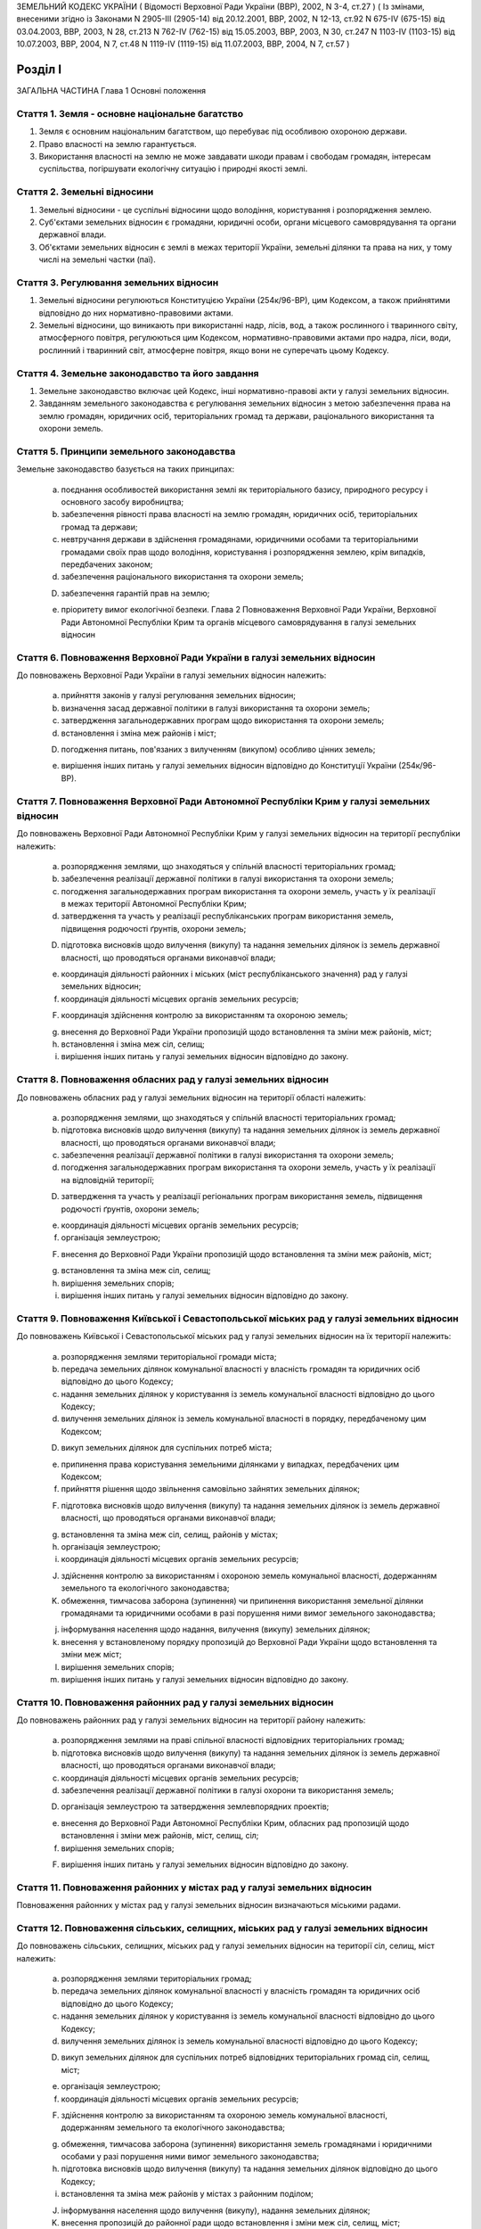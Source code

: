ЗЕМЕЛЬНИЙ КОДЕКС УКРАЇНИ
( Відомості Верховної Ради України (ВВР), 2002, N 3-4, ст.27 )
( Із змінами, внесеними згідно із Законами N 2905-III (2905-14) від 20.12.2001, ВВР, 2002, N 12-13, ст.92 N 675-IV (675-15) від 03.04.2003, ВВР, 2003, N 28, ст.213 N 762-IV (762-15) від 15.05.2003, ВВР, 2003, N 30, ст.247 N 1103-IV (1103-15) від 10.07.2003, ВВР, 2004, N 7, ст.48 N 1119-IV (1119-15) від 11.07.2003, ВВР, 2004, N 7, ст.57 )


Розділ I
========
ЗАГАЛЬНА ЧАСТИНА
Глава 1
Основні положення


Стаття 1. Земля - основне національне багатство
-----------------------------------------------

1. Земля є основним національним багатством, що перебуває під особливою охороною держави.

2. Право власності на землю гарантується.

3. Використання власності на землю не може завдавати шкоди правам і свободам громадян, інтересам суспільства, погіршувати екологічну ситуацію і природні якості землі.


Стаття 2. Земельні відносини
----------------------------

1. Земельні відносини - це суспільні відносини щодо володіння, користування і розпорядження землею.

2. Суб'єктами земельних відносин є громадяни, юридичні особи, органи місцевого самоврядування та органи державної влади.

3. Об'єктами земельних відносин є землі в межах території України, земельні ділянки та права на них, у тому числі на земельні частки (паї).


Стаття 3. Регулювання земельних відносин
----------------------------------------

1. Земельні відносини регулюються Конституцією України (254к/96-ВР), цим Кодексом, а також прийнятими відповідно до них нормативно-правовими актами.

2. Земельні відносини, що виникають при використанні надр, лісів, вод, а також рослинного і тваринного світу, атмосферного повітря, регулюються цим Кодексом, нормативно-правовими актами про надра, ліси, води, рослинний і тваринний світ, атмосферне повітря, якщо вони не суперечать цьому Кодексу.


Стаття 4. Земельне законодавство та його завдання
-------------------------------------------------

1. Земельне законодавство включає цей Кодекс, інші нормативно-правові акти у галузі земельних відносин.

2. Завданням земельного законодавства є регулювання земельних відносин з метою забезпечення права на землю громадян, юридичних осіб, територіальних громад та держави, раціонального використання та охорони земель.


Стаття 5. Принципи земельного законодавства
-------------------------------------------
Земельне законодавство базується на таких принципах:

   a) поєднання особливостей використання землі як територіального базису, природного ресурсу і основного засобу виробництва;

   b) забезпечення рівності права власності на землю громадян, юридичних осіб, територіальних громад та держави;

   c) невтручання держави в здійснення громадянами, юридичними особами та територіальними громадами своїх прав щодо володіння, користування і розпорядження землею, крім випадків, передбачених законом;

   d) забезпечення раціонального використання та охорони земель;

   D) забезпечення гарантій прав на землю;

   e) пріоритету вимог екологічної безпеки.
      Глава 2
      Повноваження Верховної Ради України, Верховної Ради Автономної Республіки Крим та органів місцевого самоврядування в галузі земельних відносин


Стаття 6. Повноваження Верховної Ради України в галузі земельних відносин
-------------------------------------------------------------------------
До повноважень Верховної Ради України в галузі земельних відносин належить:

   a) прийняття законів у галузі регулювання земельних відносин;

   b) визначення засад державної політики в галузі використання та охорони земель;

   c) затвердження загальнодержавних програм щодо використання та охорони земель;

   d) встановлення і зміна меж районів і міст;

   D) погодження питань, пов'язаних з вилученням (викупом) особливо цінних земель;

   e) вирішення інших питань у галузі земельних відносин відповідно до Конституції України (254к/96-ВР).


Стаття 7. Повноваження Верховної Ради Автономної Республіки Крим у галузі земельних відносин
--------------------------------------------------------------------------------------------
До повноважень Верховної Ради Автономної Республіки Крим у галузі земельних відносин на території республіки належить:

   a) розпорядження землями, що знаходяться у спільній власності територіальних громад;

   b) забезпечення реалізації державної політики в галузі використання та охорони земель;

   c) погодження загальнодержавних програм використання та охорони земель, участь у їх реалізації в межах території Автономної Республіки Крим;

   d) затвердження та участь у реалізації республіканських програм використання земель, підвищення родючості ґрунтів, охорони земель;

   D) підготовка висновків щодо вилучення (викупу) та надання земельних ділянок із земель державної власності, що проводяться органами виконавчої влади;

   e) координація діяльності районних і міських (міст республіканського значення) рад у галузі земельних відносин;

   f) координація діяльності місцевих органів земельних ресурсів;

   F) координація здійснення контролю за використанням та охороною земель;

   g) внесення до Верховної Ради України пропозицій щодо встановлення та зміни меж районів, міст;

   h) встановлення і зміна меж сіл, селищ;

   i) вирішення інших питань у галузі земельних відносин відповідно до закону.


Стаття 8. Повноваження обласних рад у галузі земельних відносин
---------------------------------------------------------------
До повноважень обласних рад у галузі земельних відносин на території області належить:

   a) розпорядження землями, що знаходяться у спільній власності територіальних громад;

   b) підготовка висновків щодо вилучення (викупу) та надання земельних ділянок із земель державної власності, що проводяться органами виконавчої влади;

   c) забезпечення реалізації державної політики в галузі використання та охорони земель;

   d) погодження загальнодержавних програм використання та охорони земель, участь у їх реалізації на відповідній території;

   D) затвердження та участь у реалізації регіональних програм використання земель, підвищення родючості ґрунтів, охорони земель;

   e) координація діяльності місцевих органів земельних ресурсів;

   f) організація землеустрою;

   F) внесення до Верховної Ради України пропозицій щодо встановлення та зміни меж районів, міст;

   g) встановлення та зміна меж сіл, селищ;

   h) вирішення земельних спорів;

   i) вирішення інших питань у галузі земельних відносин відповідно до закону.


Стаття 9. Повноваження Київської і Севастопольської міських рад у галузі земельних відносин
-------------------------------------------------------------------------------------------
До повноважень Київської і Севастопольської міських рад у галузі земельних відносин на їх території належить:

   a) розпорядження землями територіальної громади міста;

   b) передача земельних ділянок комунальної власності у власність громадян та юридичних осіб відповідно до цього Кодексу;

   c) надання земельних ділянок у користування із земель комунальної власності відповідно до цього Кодексу;

   d) вилучення земельних ділянок із земель комунальної власності в порядку, передбаченому цим Кодексом;

   D) викуп земельних ділянок для суспільних потреб міста;

   e) припинення права користування земельними ділянками у випадках, передбачених цим Кодексом;

   f) прийняття рішення щодо звільнення самовільно зайнятих земельних ділянок;

   F) підготовка висновків щодо вилучення (викупу) та надання земельних ділянок із земель державної власності, що проводяться органами виконавчої влади;

   g) встановлення та зміна меж сіл, селищ, районів у містах;

   h) організація землеустрою;

   i) координація діяльності місцевих органів земельних ресурсів;

   J) здійснення контролю за використанням і охороною земель комунальної власності, додержанням земельного та екологічного законодавства;

   K) обмеження, тимчасова заборона (зупинення) чи припинення використання земельної ділянки громадянами та юридичними особами в разі порушення ними вимог земельного законодавства;

   j) інформування населення щодо надання, вилучення (викупу) земельних ділянок;

   k) внесення у встановленому порядку пропозицій до Верховної Ради України щодо встановлення та зміни меж міст;

   l) вирішення земельних спорів;

   m) вирішення інших питань у галузі земельних відносин відповідно до закону.


Стаття 10. Повноваження районних рад у галузі земельних відносин
----------------------------------------------------------------
До повноважень районних рад у галузі земельних відносин на території району належить:

   a) розпорядження землями на праві спільної власності відповідних територіальних громад;

   b) підготовка висновків щодо вилучення (викупу) та надання земельних ділянок із земель державної власності, що проводяться органами виконавчої влади;

   c) координація діяльності місцевих органів земельних ресурсів;

   d) забезпечення реалізації державної політики в галузі охорони та використання земель;

   D) організація землеустрою та затвердження землевпорядних проектів;

   e) внесення до Верховної Ради Автономної Республіки Крим, обласних рад пропозицій щодо встановлення і зміни меж районів, міст, селищ, сіл;

   f) вирішення земельних спорів;

   F) вирішення інших питань у галузі земельних відносин відповідно до закону.


Стаття 11. Повноваження районних у містах рад у галузі земельних відносин
-------------------------------------------------------------------------
Повноваження районних у містах рад у галузі земельних відносин визначаються міськими радами.


Стаття 12. Повноваження сільських, селищних, міських рад у галузі земельних відносин
------------------------------------------------------------------------------------
До повноважень сільських, селищних, міських рад у галузі земельних відносин на території сіл, селищ, міст належить:

   a) розпорядження землями територіальних громад;

   b) передача земельних ділянок комунальної власності у власність громадян та юридичних осіб відповідно до цього Кодексу;

   c) надання земельних ділянок у користування із земель комунальної власності відповідно до цього Кодексу;

   d) вилучення земельних ділянок із земель комунальної власності відповідно до цього Кодексу;

   D) викуп земельних ділянок для суспільних потреб відповідних територіальних громад сіл, селищ, міст;

   e) організація землеустрою;

   f) координація діяльності місцевих органів земельних ресурсів;

   F) здійснення контролю за використанням та охороною земель комунальної власності, додержанням земельного та екологічного законодавства;

   g) обмеження, тимчасова заборона (зупинення) використання земель громадянами і юридичними особами у разі порушення ними вимог земельного законодавства;

   h) підготовка висновків щодо вилучення (викупу) та надання земельних ділянок відповідно до цього Кодексу;

   i) встановлення та зміна меж районів у містах з районним поділом;

   J) інформування населення щодо вилучення (викупу), надання земельних ділянок;

   K) внесення пропозицій до районної ради щодо встановлення і зміни меж сіл, селищ, міст;

   j) вирішення земельних спорів;

   k) вирішення інших питань у галузі земельних відносин відповідно до закону.
      Глава 3
      Повноваження органів виконавчої влади в галузі земельних відносин


Стаття 13. Повноваження Кабінету Міністрів України в галузі земельних відносин
------------------------------------------------------------------------------
До повноважень Кабінету Міністрів України в галузі земельних відносин належить:

   a) розпорядження землями державної власності в межах, визначених цим Кодексом;

   b) реалізація державної політики у галузі використання та охорони земель;

   c) викуп земельних ділянок для суспільних потреб у порядку, визначеному цим Кодексом;

   d) координація проведення земельної реформи;

   D) розроблення і забезпечення виконання загальнодержавних програм використання та охорони земель;

   e) організація ведення державного земельного кадастру, державного контролю за використанням і охороною земель та здійснення землеустрою;

   f) встановлення порядку проведення моніторингу земель;

   F) вирішення інших питань у галузі земельних відносин відповідно до закону.


Стаття 14. Повноваження центрального органу виконавчої влади з питань екології та природних ресурсів у галузі земельних відносин
--------------------------------------------------------------------------------------------------------------------------------
До повноважень центрального органу виконавчої влади з питань екології та природних ресурсів у галузі земельних відносин належить:

   a) участь у розробленні та реалізації загальнодержавних і регіональних програм використання та охорони земель;

   b) організація моніторингу земель;

   c) участь у розробці нормативних документів у галузі охорони земель та відтворення родючості ґрунтів;

   d) здійснення державної екологічної експертизи землекористування;

   D) внесення пропозицій щодо формування державної політики в галузі охорони та раціонального використання земель;

   e) здійснення міжнародного співробітництва з питань охорони земель;

   f) вирішення інших питань у галузі земельних відносин відповідно до закону.


Стаття 15. Повноваження центрального органу виконавчої влади з питань земельних ресурсів у галузі земельних відносин
--------------------------------------------------------------------------------------------------------------------
До повноважень центрального органу виконавчої влади з питань земельних ресурсів у галузі земельних відносин належить:

   a) внесення пропозицій про формування державної політики у галузі земельних відносин і забезпечення її реалізації;

   b) координація робіт з проведення земельної реформи;

   c) участь у розробленні та реалізації загальнодержавних, регіональних програм використання та охорони земель;

   d) ведення державного земельного кадастру, в тому числі державної реєстрації земельних ділянок;

   D) здійснення землеустрою, моніторингу земель і державного контролю за використанням та охороною земель;

   e) здійснення державної експертизи програм і проектів з питань землеустрою, державного земельного кадастру, охорони земель, реформування земельних відносин, а також техніко-економічних обґрунтувань цих програм і проектів;

   f) розроблення економічного і правового механізму регулювання земельних відносин;

   F) участь у розробленні та здійсненні заходів щодо розвитку ринку земель;

   g) здійснення міжнародного співробітництва в галузі земельних відносин;

   h) вирішення інших питань у галузі земельних відносин відповідно до закону.


Стаття 16. Повноваження Ради міністрів Автономної Республіки Крим у галузі земельних відносин
---------------------------------------------------------------------------------------------
До повноважень Ради міністрів Автономної Республіки Крим у галузі земельних відносин належить:

   a) розпорядження землями державної власності в межах, визначених цим Кодексом;

   b) участь у розробленні та забезпеченні виконання загальнодержавних і республіканських програм з питань використання та охорони земель;

   c) координація здійснення землеустрою і державного контролю за використанням та охороною земель;

   d) підготовка висновків щодо надання або вилучення (викупу) земельних ділянок;

   D) викуп земельних ділянок для суспільних потреб у порядку, визначеному цим Кодексом;

   e) здійснення контролю за використанням коштів, що надходять у порядку відшкодування втрат сільськогосподарського і лісогосподарського виробництва, пов'язаних із вилученням (викупом) земельних ділянок;

   f) вирішення інших питань у галузі земельних відносин відповідно до закону.


Стаття 17. Повноваження місцевих державних адміністрацій у галузі земельних відносин
------------------------------------------------------------------------------------
До повноважень місцевих державних адміністрацій у галузі земельних відносин належить:

   a) розпорядження землями державної власності в межах, визначених цим Кодексом;

   b) участь у розробленні та забезпеченні виконання загальнодержавних і регіональних (республіканських) програм з питань використання та охорони земель;

   c) координація здійснення землеустрою та державного контролю за використанням та охороною земель;

   d) підготовка висновків щодо надання або вилучення (викупу) земельних ділянок;

   D) викуп земельних ділянок для суспільних потреб у межах, визначених цим Кодексом;

   e) підготовка висновків щодо встановлення та зміни меж сіл, селищ, районів, районів у містах та міст;

   f) здійснення контролю за використанням коштів, що надходять у порядку відшкодування втрат сільськогосподарського і лісогосподарського виробництва, пов'язаних із вилученням (викупом) земельних ділянок;

   F) координація діяльності державних органів земельних ресурсів;

   g) вирішення інших питань у галузі земельних відносин відповідно до закону.


Розділ II
=========
ЗЕМЛІ УКРАЇНИ
Глава 4
Склад та цільове призначення земель України


Стаття 18. Склад земель
-----------------------

1. До земель України належать усі землі в межах її території, в тому числі острови та землі, зайняті водними об'єктами, які за основним цільовим призначенням поділяються на категорії.

2. Категорії земель України мають особливий правовий режим.

3. Україна за межами її території може мати на праві державної власності земельні ділянки, правовий режим яких визначається законодавством відповідної країни.


Стаття 19. Категорії земель
---------------------------

1. Землі України за основним цільовим призначенням поділяються на такі категорії:

   a) землі сільськогосподарського призначення;

   b) землі житлової та громадської забудови;

   c) землі природно-заповідного та іншого природоохоронного призначення;

   d) землі оздоровчого призначення;

   D) землі рекреаційного призначення;

   e) землі історико-культурного призначення;

   f) землі лісового фонду;

   F) землі водного фонду;

   g) землі промисловості, транспорту, зв'язку, енергетики, оборони та іншого призначення.

2. Земельні ділянки кожної категорії земель, які не надані у власність або користування громадян чи юридичних осіб, можуть перебувати у запасі.


Стаття 20. Встановлення та зміна цільового призначення земель
-------------------------------------------------------------

1. Віднесення земель до тієї чи іншої категорії здійснюється на підставі рішень органів державної влади та органів місцевого самоврядування відповідно до їх повноважень.

2. Зміна цільового призначення земель провадиться органами виконавчої влади або органами місцевого самоврядування, які приймають рішення про передачу цих земель у власність або надання у користування, вилучення (викуп) земель і затверджують проекти землеустрою або приймають рішення про створення об'єктів природоохоронного та історико-культурного призначення.

3. Зміна цільового призначення земель, які перебувають у власності громадян або юридичних осіб, здійснюється за ініціативою власників земельних ділянок у порядку, що встановлюється Кабінетом Міністрів України.


Стаття 21. Наслідки порушення порядку встановлення та зміни цільового призначення земель
----------------------------------------------------------------------------------------
Порушення порядку встановлення та зміни цільового призначення земель є підставою для:

   a) визнання недійсними рішень органів державної влади та органів місцевого самоврядування про надання (передачу) земельних ділянок громадянам та юридичним особам;

   b) визнання недійсними угод щодо земельних ділянок;

   c) відмови в державній реєстрації земельних ділянок або визнання реєстрації недійсною;

   d) притягнення до відповідальності відповідно до закону громадян та юридичних осіб, винних у порушенні порядку встановлення та зміни цільового призначення земель.
      Глава 5
      Землі сільськогосподарського призначення


Стаття 22. Визначення земель сільськогосподарського призначення та порядок їх використання
------------------------------------------------------------------------------------------

1. Землями сільськогосподарського призначення визнаються землі, надані для виробництва сільськогосподарської продукції, здійснення сільськогосподарської науково-дослідної та навчальної діяльності, розміщення відповідної виробничої інфраструктури або призначені для цих цілей.

2. До земель сільськогосподарського призначення належать:

   a) сільськогосподарські угіддя (рілля, багаторічні насадження, сіножаті, пасовища та перелоги);

   b) несільськогосподарські угіддя (господарські шляхи і прогони, полезахисні лісові смуги та інші захисні насадження, крім тих, що віднесені до земель лісового фонду, землі під господарськими будівлями і дворами, землі тимчасової консервації тощо).

3. Землі сільськогосподарського призначення передаються у власність та надаються у користування:

   a) громадянам - для ведення особистого селянського господарства, садівництва, городництва, сінокосіння та випасання худоби, ведення товарного сільськогосподарського виробництва;

   b) сільськогосподарським підприємствам - для ведення товарного сільськогосподарського виробництва;

   c) сільськогосподарським науково-дослідним установам та навчальним закладам, сільським професійно-технічним училищам та загальноосвітнім школам - для дослідних і навчальних цілей, пропаганди передового досвіду ведення сільського господарства;

   d) несільськогосподарським підприємствам, установам та організаціям, релігійним організаціям і об'єднанням громадян - для ведення підсобного сільського господарства.

4. Землі сільськогосподарського призначення не можуть передаватись у власність іноземним громадянам, особам без громадянства, іноземним юридичним особам та іноземним державам.


Стаття 23. Пріоритетність земель сільськогосподарського призначення
-------------------------------------------------------------------

1. Землі, придатні для потреб сільського господарства, повинні надаватися насамперед для сільськогосподарського використання.

2. Визначення земель, придатних для потреб сільського господарства, провадиться на підставі даних державного земельного кадастру.

3. Для будівництва промислових підприємств, об'єктів житлово-комунального господарства, залізниць і автомобільних шляхів, ліній електропередачі та зв'язку, магістральних трубопроводів, а також для інших потреб, не пов'язаних з веденням сільськогосподарського виробництва, надаються переважно несільськогосподарські угіддя або сільськогосподарські угіддя гіршої якості.

4. Лінії електропередачі і зв'язку та інші комунікації проводяться головним чином вздовж шляхів, трас тощо.


Стаття 24. Земельні ділянки державних і комунальних сільськогосподарських підприємств, установ та організацій
-------------------------------------------------------------------------------------------------------------

1. Державним і комунальним сільськогосподарським підприємствам, установам та організаціям надаються земельні ділянки із земель державної і комунальної власності у постійне користування для науково-дослідних, навчальних цілей та ведення товарного сільськогосподарського виробництва.

2. Державні і комунальні сільськогосподарські підприємства, установи і організації можуть орендувати земельні ділянки, що перебувають у власності громадян та юридичних осіб.

3. У разі ліквідації державного чи комунального підприємства, установи, організації землі, які перебувають у їх постійному користуванні, за рішенням відповідного органу виконавчої влади або органу місцевого самоврядування переводяться до земель запасу або надаються іншим громадянам та юридичним особам для використання за їх цільовим призначенням, а договори оренди земельних ділянок припиняються.


Стаття 25. Приватизація земель державних і комунальних сільськогосподарських підприємств, установ та організацій
----------------------------------------------------------------------------------------------------------------

1. При приватизації земель державних і комунальних сільськогосподарських підприємств, установ та організацій земельні ділянки передаються працівникам цих підприємств, установ та організацій, а також пенсіонерам з їх числа з визначенням кожному з них земельної частки (паю).

2. Рішення про приватизацію земель державних і комунальних сільськогосподарських підприємств, установ та організацій приймають органи виконавчої влади або органи місцевого самоврядування відповідно до їх повноважень за клопотанням працівників цих підприємств, установ та організацій.

3. Землі у приватну власність працівникам державних і комунальних сільськогосподарських підприємств, установ та організацій, а також пенсіонерам з їх числа передаються безоплатно.

4. Площа земель, що передаються у приватну власність, становить різницю між загальною площею земель, що перебували у постійному користуванні сільськогосподарських підприємств, установ та організацій, і площею земель, які залишаються у державній чи комунальній власності (лісовий фонд, водний фонд, резервний фонд).

5. Кожен працівник цього підприємства, установи та організації, а також пенсіонери з їх числа мають гарантоване право одержати свою земельну частку (пай), виділену в натурі (на місцевості).

6. При обчисленні розміру земельної частки (паю) враховуються сільськогосподарські угіддя, які перебували у постійному користуванні державних та комунальних сільськогосподарських підприємств, установ та організацій, за винятком земель, що залишаються у державній та комунальній власності. Загальний розмір обчисленої для приватизації площі сільськогосподарських угідь поділяється на кількість працівників цих підприємств та пенсіонерів з їх числа.

7. Вартість і розміри в умовних кадастрових гектарах земельних часток (паїв) працівників відповідних підприємств, установ і організацій та пенсіонерів з їх числа є рівними.

8. Внутрігосподарські шляхи, господарські двори, полезахисні лісосмуги та інші захисні насадження, гідротехнічні споруди, водойми тощо можуть бути відповідно до цього Кодексу передані у власність громадян, сільськогосподарських підприємств, установ та організацій, що створені колишніми працівниками державних і комунальних сільськогосподарських підприємств, установ та організацій.

9. Органи виконавчої влади або органи місцевого самоврядування у процесі приватизації створюють резервний фонд земель за погодженням його місця розташування з працівниками цих підприємств, установ та організацій, а також пенсіонерами з їх числа у розмірі до 15 відсотків площі усіх сільськогосподарських угідь, які були у постійному користуванні відповідних підприємств, установ та організацій.

10. Резервний фонд земель перебуває у державній або комунальній власності і призначається для подальшого перерозподілу та використання за цільовим призначенням.


Стаття 26. Використання земельних ділянок з меліоративними системами
--------------------------------------------------------------------
Земельні ділянки, одержані громадянами внаслідок приватизації земель державних та комунальних сільськогосподарських підприємств, на яких розташовані та функціонують меліоративні системи, використовуються спільно на підставі угоди. У разі відсутності згоди щодо спільного використання зазначених земельних ділянок питання вирішується в судовому порядку.


Стаття 27. Збереження права на землю сільськогосподарських підприємств, установ та організацій, особистих селянських і фермерських господарств
----------------------------------------------------------------------------------------------------------------------------------------------
Сільськогосподарські підприємства, установи та організації, особисті селянські і фермерські господарства, які об'єднуються в асоціації та інші організаційно-правові форми, зберігають право на свої земельні ділянки, якщо інше не передбачено договором.


Стаття 28. Земельні ділянки сільськогосподарських підприємств
-------------------------------------------------------------

1. Сільськогосподарським підприємствам, установам та організаціям, крім державних і комунальних, землі сільськогосподарського призначення можуть належати на праві власності.

2. Право власності на землю цих підприємств може набуватися шляхом внесення до статутного фонду земельних ділянок їх засновників та придбання земельних ділянок за договорами купівлі-продажу, дарування, міни, іншими цивільно-правовими угодами.

3. Реалізація права власності на землю зазначеними сільськогосподарськими підприємствами здійснюється відповідно до закону.


Стаття 29. Визначення місця розташування земельних ділянок громадян при ліквідації сільськогосподарських підприємств, установ та організацій
--------------------------------------------------------------------------------------------------------------------------------------------

1. При ліквідації сільськогосподарських підприємств, установ та організацій переважне право на отримання земельних ділянок поруч з населеними пунктами мають власники земельних часток (паїв), які проживають у цих населених пунктах.

2. Місце розташування земельних ділянок визначається з урахуванням вимог раціональної організації території і компактності землекористування відповідно до землевпорядних проектів, які затверджуються зборами власників земельних часток (паїв).


Стаття 30. Розподіл несільськогосподарських угідь при ліквідації сільськогосподарських підприємств
--------------------------------------------------------------------------------------------------

1. При ліквідації сільськогосподарських підприємств несільськогосподарські угіддя, що перебували у їх власності, розподіляються відповідно до установчих документів цих підприємств або за згодою власників земельних часток (паїв). У разі недосягнення згоди це питання вирішується в судовому порядку.

2. Земельні ділянки державної і комунальної власності, які перебували у користуванні сільськогосподарських підприємств, установ та організацій, що ліквідуються, включаються до земель запасу або передаються у власність чи користування відповідно до цього Кодексу.


Стаття 31. Землі фермерського господарства
------------------------------------------

1. Землі фермерського господарства можуть складатися із:

   a) земельної ділянки, що належить на праві власності фермерському господарству як юридичній особі;

   b) земельних ділянок, що належать громадянам - членам фермерського господарства на праві приватної власності;

   c) земельної ділянки, що використовується фермерським господарством на умовах оренди.

2. Громадяни - члени фермерського господарства мають право на одержання безоплатно у власність із земель державної і комунальної власності земельних ділянок у розмірі земельної частки (паю).


Стаття 32. Приватизація земельних ділянок членами фермерських господарств
-------------------------------------------------------------------------

1. Громадянам України - членам фермерських господарств передаються безоплатно у приватну власність надані їм у користування земельні ділянки у розмірі земельної частки (паю) члена сільськогосподарського підприємства, розташованого на території відповідної ради.

2. Дія частини першої цієї статті не поширюється на громадян, які раніше набули права на земельну частку (пай).


Стаття 33. Земельні ділянки особистих селянських господарств
------------------------------------------------------------

1. Громадяни України можуть мати на праві власності та орендувати земельні ділянки для ведення особистого селянського господарства.

2. Іноземні громадяни та особи без громадянства можуть мати земельні ділянки для ведення особистого селянського господарства на умовах оренди.

3. Використання земель особистого селянського господарства здійснюється відповідно до закону.


Стаття 34. Землі для сінокосіння і випасання худоби
---------------------------------------------------

1. Громадяни можуть орендувати земельні ділянки для сінокосіння і випасання худоби.

2. Органи виконавчої влади та органи місцевого самоврядування можуть створювати на землях, що перебувають у власності держави чи територіальної громади, громадські сіножаті і пасовища.


Стаття 35. Земельні ділянки для садівництва
-------------------------------------------

1. Громадяни України із земель державної і комунальної власності мають право набувати безоплатно у власність або на умовах оренди земельні ділянки для ведення індивідуального або колективного садівництва.

2. Іноземні громадяни та особи без громадянства можуть мати земельні ділянки для ведення індивідуального або колективного садівництва на умовах оренди.

3. Земельні ділянки, призначені для садівництва, можуть використовуватись для закладання багаторічних плодових насаджень, вирощування сільськогосподарських культур, а також для зведення необхідних будинків, господарських споруд тощо.

4. Землі загального користування садівницького товариства є його власністю. До земель загального користування садівницького товариства належать земельні ділянки, зайняті захисними смугами, дорогами, проїздами, будівлями і спорудами та іншими об'єктами загального користування.

5. Приватизація земельної ділянки громадянином - членом садівницького товариства здійснюється без згоди на те інших членів цього товариства.

6. Використання земельних ділянок садівницьких товариств здійснюється відповідно до закону та статутів цих товариств.


Стаття 36. Земельні ділянки для городництва
-------------------------------------------

1. Громадянам або їх об'єднанням із земель державної або комунальної власності можуть надаватися в оренду земельні ділянки для городництва.

2. На земельних ділянках, наданих для городництва, закладання багаторічних плодових насаджень, а також спорудження капітальних будівель і споруд не допускається.

3. На земельних ділянках, наданих для городництва, можуть бути зведені тимчасові споруди для зберігання інвентарю та захисту від непогоди. Після закінчення строку оренди зазначеної земельної ділянки побудовані тимчасові споруди підлягають знесенню власниками цих споруд за їх рахунок.


Стаття 37. Право несільськогосподарських підприємств, установ та організацій на землю
-------------------------------------------------------------------------------------

1. Приватні несільськогосподарські підприємства, установи та організації можуть набувати у власність або оренду землі сільськогосподарського та іншого призначення для ведення підсобного господарства.

2. Державні та комунальні несільськогосподарські підприємства, установи та організації можуть набувати в оренду землі сільськогосподарського та іншого призначення для ведення підсобного господарства.
   Глава 6
   Землі житлової та громадської забудови


Стаття 38. Визначення земель житлової та громадської забудови
-------------------------------------------------------------
До земель житлової та громадської забудови належать земельні ділянки в межах населених пунктів, які використовуються для розміщення житлової забудови, громадських будівель і споруд, інших об'єктів загального користування.


Стаття 39. Використання земель житлової та громадської забудови
---------------------------------------------------------------
Використання земель житлової та громадської забудови здійснюється відповідно до генерального плану населеного пункту, іншої містобудівної документації, плану земельно-господарського устрою з дотриманням державних стандартів і норм, регіональних та місцевих правил забудови.


Стаття 40. Земельні ділянки для будівництва та обслуговування жилого будинку, господарських будівель і гаражного будівництва
----------------------------------------------------------------------------------------------------------------------------
Громадянам України за рішенням органів виконавчої влади або органів місцевого самоврядування можуть передаватися безоплатно у власність або надаватися в оренду земельні ділянки для будівництва та обслуговування жилого будинку, господарських будівель і гаражного будівництва в межах норм, визначених цим Кодексом. Понад норму безоплатної передачі громадяни можуть набувати у власність земельні ділянки для зазначених потреб за цивільно-правовими угодами.


Стаття 41. Земельні ділянки житлово-будівельних (житлових) і гаражно-будівельних кооперативів
---------------------------------------------------------------------------------------------

1. Житлово-будівельним (житловим) та гаражно-будівельним кооперативам за рішенням органів виконавчої влади або органів місцевого самоврядування земельні ділянки для житлового і гаражного будівництва передаються безоплатно у власність або надаються в оренду у розмірі, який встановлюється відповідно до затвердженої містобудівної документації.

2. Житлово-будівельні (житлові) та гаражно-будівельні кооперативи можуть набувати земельні ділянки у власність за цивільно-правовими угодами.


Стаття 42. Земельні ділянки багатоквартирних жилих будинків
-----------------------------------------------------------

1. Земельні ділянки, на яких розташовані багатоквартирні жилі будинки, а також належні до них будівлі, споруди та прибудинкові території державної або комунальної власності, надаються в постійне користування підприємствам, установам і організаціям, які здійснюють управління цими будинками.

2. У разі приватизації громадянами багатоквартирного жилого будинку відповідна земельна ділянка може передаватися безоплатно у власність або надаватись у користування об'єднанню власників.

3. Порядок використання земельних ділянок, на яких розташовані багатоквартирні жилі будинки, а також належні до них будівлі, споруди та прибудинкові території, визначається співвласниками.

4. Розміри та конфігурація земельних ділянок, на яких розташовані багатоквартирні жилі будинки, а також належні до них будівлі, споруди та прибудинкові території, визначаються на підставі проектів розподілу території кварталу, мікрорайону та відповідної землевпорядної документації.
   Глава 7
   Землі природно-заповідного фонду та іншого природоохоронного призначення


Стаття 43. Землі природно-заповідного фонду
-------------------------------------------
Землі природно-заповідного фонду - це ділянки суші і водного простору з природними комплексами та об'єктами, що мають особливу природоохоронну, екологічну, наукову, естетичну, рекреаційну та іншу цінність, яким відповідно до закону надано статус територій та об'єктів природно-заповідного фонду.


Стаття 44. Склад земель природно-заповідного фонду
--------------------------------------------------
До земель природно-заповідного фонду включаються природні території та об'єкти (природні заповідники, національні природні парки, біосферні заповідники, регіональні ландшафтні парки, заказники, пам'ятки природи, заповідні урочища), а також штучно створені об'єкти (ботанічні сади, дендрологічні парки, зоологічні парки, парки-пам'ятки садово-паркового мистецтва).


Стаття 45. Використання земель природно-заповідного фонду
---------------------------------------------------------

1. Землі природно-заповідного фонду можуть перебувати у державній, комунальній та приватній власності.

2. Порядок використання земель природно-заповідного фонду визначається законом.


Стаття 46. Землі іншого природоохоронного призначення та їх використання
------------------------------------------------------------------------

1. До земель іншого природоохоронного призначення належать:

   a) земельні ділянки водно-болотних угідь, що не віднесені до земель лісового і водного фонду;

   b) земельні ділянки, в межах яких є природні об'єкти, що мають особливу наукову цінність.

2. Межі земель іншого природоохоронного призначення закріплюються на місцевості межовими або інформаційними знаками.

3. Порядок використання земель іншого природоохоронного призначення визначається законом.
   Глава 8
   Землі оздоровчого призначення


Стаття 47. Визначення земель оздоровчого призначення
----------------------------------------------------
До земель оздоровчого призначення належать землі, що мають природні лікувальні властивості, які використовуються або можуть використовуватися для профілактики захворювань і лікування людей.


Стаття 48. Обмеження діяльності на землях оздоровчого призначення
-----------------------------------------------------------------

1. На землях оздоровчого призначення забороняється діяльність, яка суперечить їх цільовому призначенню або може негативно вплинути на природні лікувальні властивості цих земель.

2. На територіях лікувально-оздоровчих місцевостей і курортів встановлюються округи і зони санітарної (гірничо-санітарної) охорони.

3. У межах округу санітарної (гірничо-санітарної) охорони забороняються передача земельних ділянок у власність і надання у користування підприємствам, установам, організаціям і громадянам для діяльності, несумісної з охороною природних лікувальних властивостей і відпочинком населення.


Стаття 49. Використання земель оздоровчого призначення
------------------------------------------------------

1. Землі оздоровчого призначення можуть перебувати у державній, комунальній та приватній власності.

2. Порядок використання земель оздоровчого призначення визначається законом.
   Глава 9
   Землі рекреаційного призначення


Стаття 50. Визначення земель рекреаційного призначення
------------------------------------------------------
До земель рекреаційного призначення належать землі, які використовуються для організації відпочинку населення, туризму та проведення спортивних заходів.


Стаття 51. Склад земель рекреаційного призначення
-------------------------------------------------
До земель рекреаційного призначення належать земельні ділянки зелених зон і зелених насаджень міст та інших населених пунктів, навчально-туристських та екологічних стежок, маркованих трас, земельні ділянки, зайняті територіями будинків відпочинку, пансіонатів, об'єктів фізичної культури і спорту, туристичних баз, кемпінгів, яхт-клубів, стаціонарних і наметових туристично-оздоровчих таборів, будинків рибалок і мисливців, дитячих туристичних станцій, дитячих та спортивних таборів, інших аналогічних об'єктів, а також земельні ділянки, надані для дачного будівництва і спорудження інших об'єктів стаціонарної рекреації.


Стаття 52. Використання земель рекреаційного призначення
--------------------------------------------------------

1. Землі рекреаційного призначення можуть перебувати у державній, комунальній та приватній власності.

2. На землях рекреаційного призначення забороняється діяльність, що перешкоджає або може перешкоджати використанню їх за призначенням, а також негативно впливає або може вплинути на природний стан цих земель.

3. Порядок використання земель рекреаційного призначення визначається законом.
   Глава 10
   Землі історико-культурного призначення


Стаття 53. Склад земель історико-культурного призначення
--------------------------------------------------------

1. До земель історико-культурного призначення належать землі, на яких розташовані:

   a) історико-культурні заповідники, музеї-заповідники, меморіальні парки, меморіальні (цивільні та військові) кладовища, могили, історичні або меморіальні садиби, будинки, споруди і пам'ятні місця, пов'язані з історичними подіями;

   b) городища, кургани, давні поховання, пам'ятні скульптури та мегаліти, наскальні зображення, поля давніх битв, залишки фортець, військових таборів, поселень і стоянок, ділянки історичного культурного шару укріплень, виробництв, каналів, шляхів;

   c) архітектурні ансамблі і комплекси, історичні центри, квартали, площі, залишки стародавнього планування і забудови міст та інших населених пунктів, споруди цивільної, промислової, військової, культової архітектури, народного зодчества, садово-паркові комплекси, фонова забудова.


Стаття 54. Використання земель історико-культурного призначення
---------------------------------------------------------------

1. Землі історико-культурного призначення можуть перебувати у державній, комунальній та приватній власності.

2. Навколо історико-культурних заповідників, меморіальних парків, давніх поховань, архітектурних ансамблів і комплексів встановлюються охоронні зони з забороною діяльності, яка шкідливо впливає або може вплинути на додержання режиму використання цих земель.

3. Порядок використання земель історико-культурного призначення визначається законом.
   Глава 11
   Землі лісового фонду


Стаття 55. Визначення земель лісового фонду
-------------------------------------------

1. До земель лісового фонду належать землі, вкриті лісовою рослинністю, а також не вкриті лісовою рослинністю, нелісові землі, які надані та використовуються для потреб лісового господарства.

2. До земель лісового фонду не належать землі, зайняті:

   a) зеленими насадженнями у межах населених пунктів, які не віднесені до категорії лісів;

   b) полезахисними лісовими смугами, захисними насадженнями на смугах відводу залізниць, захисними насадженнями на смугах відводу автомобільних доріг, захисними насадженнями на смугах відводу каналів, гідротехнічних споруд та водних об'єктів;

   c) окремими деревами і групами дерев, чагарниками на сільськогосподарських угіддях, присадибних, дачних і садових ділянках.


Стаття 56. Власність на землі лісового фонду
--------------------------------------------

1. Землі лісового фонду можуть перебувати у державній, комунальній та приватній власності.

2. Громадянам та юридичним особам за рішенням органів місцевого самоврядування та органів виконавчої влади можуть безоплатно або за плату передаватись у власність замкнені земельні ділянки лісового фонду загальною площею до 5 гектарів у складі угідь селянських, фермерських та інших господарств.

3. Громадяни і юридичні особи в установленому порядку можуть набувати у власність земельні ділянки деградованих і малопродуктивних угідь для залісення.


Стаття 57. Використання земель лісового фонду
---------------------------------------------

1. Земельні ділянки лісового фонду за рішенням органів виконавчої влади або органів місцевого самоврядування надаються у постійне користування спеціалізованим державним або комунальним лісогосподарським підприємствам, а на умовах оренди - іншим підприємствам, установам та організаціям, у яких створено спеціалізовані лісогосподарські підрозділи, для ведення лісового господарства, спеціального використання лісових ресурсів і для потреб мисливського господарства, культурно-оздоровчих, рекреаційних, спортивних, туристичних цілей, проведення науково-дослідних робіт тощо.

2. Порядок використання земель лісового фонду визначається законом.
   Глава 12
   Землі водного фонду


Стаття 58. Склад земель водного фонду
-------------------------------------

1. До земель водного фонду належать землі, зайняті:

   a) морями, річками, озерами, водосховищами, іншими водними об'єктами, болотами, а також островами;

   b) прибережними захисними смугами вздовж морів, річок та навколо водойм;

   c) гідротехнічними, іншими водогосподарськими спорудами та каналами, а також землі, виділені під смуги відведення для них;

   d) береговими смугами водних шляхів.

2. Для створення сприятливого режиму водних об'єктів уздовж морів, навколо озер, водосховищ та інших водойм встановлюються водоохоронні зони, розміри яких визначаються за проектами землеустрою.


Стаття 59. Право на землі водного фонду
---------------------------------------

1. Землі водного фонду можуть перебувати у державній, комунальній та приватній власності.

2. Громадянам та юридичним особам за рішенням органів виконавчої влади або органів місцевого самоврядування можуть безоплатно передаватись у власність замкнені природні водойми (загальною площею до 3 гектарів). Власники на своїх земельних ділянках можуть у встановленому порядку створювати рибогосподарські, протиерозійні та інші штучні водойми.

3. Державним водогосподарським організаціям за рішенням органів виконавчої влади або органів місцевого самоврядування надаються у постійне користування землі водного фонду для догляду за водними об'єктами, прибережними захисними смугами, смугами відведення, береговими смугами водних шляхів, гідротехнічними спорудами тощо.

4. Громадянам та юридичним особам органами виконавчої влади або органами місцевого самоврядування із земель водного фонду можуть передаватися на умовах оренди земельні ділянки прибережних захисних смуг, смуг відведення і берегових смуг водних шляхів, а також озера, водосховища, інші водойми, болота та острови для сінокосіння, рибогосподарських потреб, культурно-оздоровчих, рекреаційних, спортивних і туристичних цілей, проведення науково-дослідних робіт тощо.

5. Використання земельних ділянок водного фонду для рибальства здійснюється за згодою їх власників або за погодженням із землекористувачами.


Стаття 60. Прибережні захисні смуги
-----------------------------------

1. Вздовж річок, морів і навколо озер, водосховищ та інших водойм з метою охорони поверхневих водних об'єктів від забруднення і засмічення та збереження їх водності у межах водоохоронних зон виділяються земельні ділянки під прибережні захисні смуги.

2. Прибережні захисні смуги встановлюються по берегах річок та навколо водойм уздовж урізу води (у меженний період) шириною:

   a) для малих річок, струмків і потічків, а також ставків площею менш як 3 гектари - 25 метрів;

   b) для середніх річок, водосховищ на них, водойм, а також ставків площею понад 3 гектари - 50 метрів;

   c) для великих річок, водосховищ на них та озер - 100 метрів.
      При крутизні схилів більше трьох градусів мінімальна ширина прибережної захисної смуги подвоюється.

3. Розмір та межі прибережної захисної смуги уздовж морів та навколо морських заток і лиманів встановлюються за проектами землеустрою, а в межах населених пунктів - з урахуванням містобудівної документації.


Стаття 61. Обмеження у використанні земельних ділянок прибережних захисних смуг уздовж річок, навколо водойм та на островах
---------------------------------------------------------------------------------------------------------------------------

1. Прибережні захисні смуги є природоохоронною територією з режимом обмеженої господарської діяльності.

2. У прибережних захисних смугах уздовж річок, навколо водойм та на островах забороняється:

   a) розорювання земель (крім підготовки ґрунту для залуження і залісення), а також садівництво та городництво;

   b) зберігання та застосування пестицидів і добрив;

   c) влаштування літніх таборів для худоби;

   d) будівництво будь-яких споруд (крім гідротехнічних, гідрометричних та лінійних), у тому числі баз відпочинку, дач, гаражів та стоянок автомобілів;

   D) влаштування звалищ сміття, гноєсховищ, накопичувачів рідких і твердих відходів виробництва, кладовищ, скотомогильників, полів фільтрації тощо;

   e) миття та обслуговування транспортних засобів і техніки.

3. Об'єкти, що знаходяться у прибережній захисній смузі, можуть експлуатуватися, якщо при цьому не порушується її режим. Не придатні для експлуатації споруди, а також ті, що не відповідають встановленим режимам господарювання, підлягають винесенню з прибережних захисних смуг.

4. Режим господарської діяльності на земельних ділянках прибережних захисних смуг уздовж річок, навколо водойм та на островах встановлюється законом.


Стаття 62. Обмеження у використанні земельних ділянок прибережних захисних смуг уздовж морів, морських заток і лиманів та на островах у внутрішніх морських водах
-----------------------------------------------------------------------------------------------------------------------------------------------------------------

1. У прибережних захисних смугах уздовж морів, морських заток і лиманів та на островах у внутрішніх морських водах забороняється:

   a) влаштування полігонів побутових та промислових відходів і накопичувачів стічних вод;

   b) влаштування вигребів для накопичення господарсько-побутових стічних вод об'ємом понад 1 кубічний метр на добу;

   c) влаштування полів фільтрації та створення інших споруд для приймання і знезаражування рідких відходів;

   d) застосування сильнодіючих пестицидів.

2. Режим господарської діяльності на земельних ділянках прибережних захисних смуг уздовж морів, морських заток і лиманів та на островах у внутрішніх морських водах встановлюється законом.


Стаття 63. Смуги відведення
---------------------------

1. Для забезпечення експлуатації та захисту від забруднення, пошкодження і руйнування каналів зрошувальних і осушувальних систем, гідротехнічних та гідрометричних споруд, водойм і гребель на берегах річок виділяються земельні ділянки смуг відведення з особливим режимом використання.

2. Розміри та режим використання земельних ділянок смуг відведення визначаються за проектами землеустрою, які розробляються і затверджуються в установленому порядку.

3. Земельні ділянки в межах смуг відведення надаються для створення водоохоронних насаджень, берегоукріплювальних та протиерозійних гідротехнічних споруд, будівництва переправ тощо.


Стаття 64. Берегові смуги водних шляхів
---------------------------------------

1. На судноплавних водних шляхах за межами населених пунктів для проведення робіт, пов'язаних з судноплавством, встановлюються берегові смуги.

2. Розміри берегових смуг водних шляхів визначаються за проектами землеустрою, які розробляються і затверджуються в установленому порядку.

3. Порядок встановлення та використання берегових смуг водних шляхів визначається Кабінетом Міністрів України.
   Глава 13
   Землі промисловості, транспорту, зв'язку, енергетики, оборони та іншого призначення


Стаття 65. Визначення земель промисловості, транспорту, зв'язку, енергетики, оборони та іншого призначення
----------------------------------------------------------------------------------------------------------

1. Землями промисловості, транспорту, зв'язку, енергетики, оборони та іншого призначення визнаються земельні ділянки, надані в установленому порядку підприємствам, установам та організаціям для здійснення відповідної діяльності.

2. Порядок використання земель промисловості, транспорту, зв'язку, енергетики, оборони та іншого призначення встановлюється законом.


Стаття 66. Землі промисловості
------------------------------

1. До земель промисловості належать землі, надані для розміщення та експлуатації основних, підсобних і допоміжних будівель та споруд промислових, гірничодобувних, транспортних та інших підприємств, їх під'їзних шляхів, інженерних мереж, адміністративно-побутових будівель, інших споруд.

2. Землі промисловості можуть перебувати у державній, комунальній та приватній власності.

3. Розміри земельних ділянок, що надаються для зазначених цілей, визначаються відповідно до затверджених в установленому порядку державних норм і проектної документації, а відведення земельних ділянок здійснюється з урахуванням черговості їх освоєння.

4. Надання земельних ділянок для потреб, пов'язаних з користуванням надрами, проводиться після оформлення в установленому порядку прав користування надрами і відновлення земель згідно із затвердженим проектом рекультивації на раніше відпрацьованих площах у встановлені строки.


Стаття 67. Землі транспорту
---------------------------

1. До земель транспорту належать землі, надані підприємствам, установам та організаціям залізничного, автомобільного транспорту і дорожнього господарства, морського, річкового, авіаційного, трубопровідного транспорту та міського електротранспорту для виконання покладених на них завдань щодо експлуатації, ремонту і розвитку об'єктів транспорту.

2. Землі транспорту можуть перебувати у державній, комунальній та приватній власності.


Стаття 68. Землі залізничного транспорту
----------------------------------------
До земель залізничного транспорту належать землі смуг відведення залізниць під залізничним полотном та його облаштуванням, станціями з усіма будівлями і спорудами енергетичного, локомотивного, вагонного, колійного, вантажного і пасажирського господарства, сигналізації та зв'язку, водопостачання, каналізації; під захисними та укріплювальними насадженнями, службовими, культурно-побутовими будівлями та іншими спорудами, необхідними для забезпечення роботи залізничного транспорту.


Стаття 69. Землі морського транспорту
-------------------------------------

1. До земель морського транспорту належать землі під:

   a) морськими портами з набережними, майданчиками, причалами, вокзалами, будівлями, спорудами, устаткуванням, об'єктами загальнопортового і комплексного обслуговування флоту;

   b) гідротехнічними спорудами і засобами навігаційної обстановки, судноремонтними заводами, майстернями, базами, складами, радіоцентрами, службовими та культурно-побутовими будівлями та іншими спорудами, що обслуговують морський транспорт.

2. На підходах до портів (каналів), мостових, кабельних і повітряних переходів, водозабірних та інших об'єктів відповідно до закону можуть встановлюватись обмеження у використанні земель.


Стаття 70. Землі річкового транспорту
-------------------------------------
До земель річкового транспорту належать землі під:

   a) портами, спеціалізованими причалами, пристанями і затонами з усіма технічними спорудами та устаткуванням, що обслуговують річковий транспорт;

   b) пасажирськими вокзалами, павільйонами і причалами;

   c) судноплавними каналами, судноплавними, енергетичними та гідротехнічними спорудами, службово-технічними будівлями;

   d) берегоукріплювальними спорудами й насадженнями;

   D) вузлами зв'язку, радіоцентрами і радіостанціями;

   e) будівлями, береговими навігаційними знаками та іншими спорудами для обслуговування водних шляхів, судноремонтними заводами, ремонтно-експлуатаційними базами, майстернями, судноверф'ями, відстійно-ремонтними пунктами, складами, матеріально-технічними базами, інженерними мережами, службовими та культурно-побутовими будівлями, іншими об'єктами, що забезпечують роботу річкового транспорту.


Стаття 71. Землі автомобільного транспорту та дорожнього господарства
---------------------------------------------------------------------

1. До земель автомобільного транспорту належать землі під спорудами та устаткуванням енергетичного, гаражного і паливороздавального господарства, автовокзалами, автостанціями, лінійними виробничими спорудами, службово-технічними будівлями, станціями технічного обслуговування, автозаправними станціями, автотранспортними, транспортно-експедиційними підприємствами, авторемонтними заводами, базами, вантажними дворами, майданчиками контейнерними та для перечеплення, службовими та культурно-побутовими будівлями й іншими об'єктами, що забезпечують роботу автомобільного транспорту.

2. До земель дорожнього господарства належать землі під проїзною частиною, узбіччям, земляним полотном, декоративним озелененням, резервами, кюветами, мостами, тунелями, транспортними розв'язками, водопропускними спорудами, підпірними стінками і розташованими в межах смуг відведення іншими дорожніми спорудами та обладнанням, а також землі, що знаходяться за межами смуг відведення, якщо на них розміщені споруди, що забезпечують функціонування автомобільних доріг, а саме:

   a) паралельні об'їзні дороги, поромні переправи, снігозахисні споруди і насадження, протилавинні та протисельові споруди, вловлюючі з'їзди;

   b) майданчики для стоянки транспорту і відпочинку, підприємства та об'єкти служби дорожнього сервісу;

   c) будинки (в тому числі жилі) та споруди дорожньої служби з виробничими базами;

   d) захисні насадження.


Стаття 72. Землі авіаційного транспорту
---------------------------------------

1. До земель авіаційного транспорту належать землі під:

   a) аеропортами, аеродромами, відокремленими спорудами (об'єктами управління повітряним рухом, радіонавігації та посадки, очисними та іншими спорудами), службово-технічними територіями з будівлями та спорудами, що забезпечують роботу авіаційного транспорту;

   b) вертольотними станціями, включаючи вертольотодроми, службово-технічними територіями з усіма будівлями та спорудами;

   c) ремонтними заводами цивільної авіації, аеродромами, вертольотодромами, гідроаеродромами та іншими майданчиками для експлуатації повітряних суден;

   d) службовими об'єктами, що забезпечують роботу авіаційного транспорту.

2. На приаеродромній території відповідно до закону запроваджується особливий режим використання земель.


Стаття 73. Землі трубопровідного транспорту
-------------------------------------------

1. До земель трубопровідного транспорту належать земельні ділянки, надані під наземні і надземні трубопроводи та їх споруди, а також під наземні споруди підземних трубопроводів.

2. Уздовж наземних, надземних і підземних трубопроводів встановлюються охоронні зони.


Стаття 74. Землі міського електротранспорту
-------------------------------------------
До земель міського електротранспорту належать землі під відокремленими трамвайними коліями та їх облаштуванням, метрополітеном, коліями і станціями фунікулерів, канатними дорогами, ескалаторами, трамвайно-тролейбусними депо, вагоноремонтними заводами, спорудами енергетичного і колійного господарства, сигналізації і зв'язку, службовими і культурно-побутовими будівлями та іншими спорудами, необхідними для забезпечення роботи міського електротранспорту.


Стаття 75. Землі зв'язку
------------------------

1. До земель зв'язку належать земельні ділянки, надані під повітряні і кабельні телефонно-телеграфні лінії та супутникові засоби зв'язку.

2. Землі зв'язку можуть перебувати у державній, комунальній та приватній власності.

3. Уздовж повітряних і підземних кабельних ліній зв'язку, що проходять поза населеними пунктами, а також навколо випромінювальних споруд телерадіостанцій та радіорелейних ліній встановлюються охоронні зони.


Стаття 76. Землі енергетичної системи
-------------------------------------

1. Землями енергетичної системи визнаються землі, надані під електрогенеруючі об'єкти (атомні, теплові, гідроелектростанції, електростанції з використанням енергії вітру і сонця та інших джерел), під об'єкти транспортування електроенергії до користувача.

2. Землі енергетичної системи можуть перебувати у державній, комунальній та приватній власності.

3. Уздовж повітряних і підземних кабельних ліній електропередачі встановлюються охоронні зони.


Стаття 77. Землі оборони
------------------------

1. Землями оборони визнаються землі, надані для розміщення і постійної діяльності військових частин, установ, військово-навчальних закладів, підприємств та організацій Збройних Сил України, інших військових формувань, утворених відповідно до законодавства України.

2. Землі оборони можуть перебувати у державній та комунальній власності.

3. Навколо військових та інших оборонних об'єктів у разі необхідності створюються захисні, охоронні та інші зони з особливими умовами користування.

4. Порядок використання земель оборони встановлюється законом.


Розділ III
==========
ПРАВА НА ЗЕМЛЮ
Глава 14
Право власності на землю


Стаття 78. Зміст права власності на землю
-----------------------------------------

1. Право власності на землю - це право володіти, користуватися і розпоряджатися земельними ділянками.

2. Право власності на землю набувається та реалізується на підставі Конституції України (254к/96-ВР), цього Кодексу, а також інших законів, що видаються відповідно до них.

3. Земля в Україні може перебувати у приватній, комунальній та державній власності.

4. Особам (їх спадкоємцям), які мали у власності земельні ділянки до 15 травня 1992 року (з дня набрання чинності Земельним кодексом України), земельні ділянки не повертаються.


Стаття 79. Земельна ділянка як об'єкт права власності
-----------------------------------------------------

1. Земельна ділянка - це частина земної поверхні з установленими межами, певним місцем розташування, з визначеними щодо неї правами.

2. Право власності на земельну ділянку поширюється в її межах на поверхневий (ґрунтовий) шар, а також на водні об'єкти, ліси і багаторічні насадження, які на ній знаходяться.

3. Право власності на земельну ділянку розповсюджується на простір, що знаходиться над та під поверхнею ділянки на висоту і на глибину, необхідні для зведення житлових, виробничих та інших будівель і споруд.


Стаття 80. Суб'єкти права власності на землю
--------------------------------------------
Суб'єктами права власності на землю є:

   a) громадяни та юридичні особи - на землі приватної власності;

   b) територіальні громади, які реалізують це право безпосередньо або через органи місцевого самоврядування, - на землі комунальної власності;

   c) держава, яка реалізує це право через відповідні органи державної влади, - на землі державної власності.


Стаття 81. Право власності на землю громадян
--------------------------------------------

1. Громадяни України набувають права власності на земельні ділянки на підставі:

   a) придбання за договором купівлі-продажу, дарування, міни, іншими цивільно-правовими угодами;

   b) безоплатної передачі із земель державної і комунальної власності;

   c) приватизації земельних ділянок, що були раніше надані їм у користування;

   d) прийняття спадщини;

   D) виділення в натурі (на місцевості) належної їм земельної частки (паю).

2. Іноземні громадяни та особи без громадянства можуть набувати права власності на земельні ділянки несільськогосподарського призначення в межах населених пунктів, а також на земельні ділянки несільськогосподарського призначення за межами населених пунктів, на яких розташовані об'єкти нерухомого майна, що належать їм на праві приватної власності.

3. Іноземні громадяни та особи без громадянства можуть набувати права власності на земельні ділянки відповідно до частини другої цієї статті у разі:

   a) придбання за договором купівлі-продажу, дарування, міни, іншими цивільно-правовими угодами;

   b) викупу земельних ділянок, на яких розташовані об'єкти нерухомого майна, що належать їм на праві власності;

   c) прийняття спадщини.

4. Землі сільськогосподарського призначення, прийняті у спадщину іноземними громадянами, а також особами без громадянства, протягом року підлягають відчуженню.


Стаття 82. Право власності на землю юридичних осіб
--------------------------------------------------

1. Юридичні особи (засновані громадянами України або юридичними особами України) можуть набувати у власність земельні ділянки для здійснення підприємницької діяльності у разі:

   a) придбання за договором купівлі-продажу, дарування, міни, іншими цивільно-правовими угодами;

   b) внесення земельних ділянок її засновниками до статутного фонду;

   c) прийняття спадщини;

   d) виникнення інших підстав, передбачених законом.

2. Іноземні юридичні особи можуть набувати право власності на земельні ділянки несільськогосподарського призначення:

   a) у межах населених пунктів у разі придбання об'єктів нерухомого майна та для спорудження об'єктів, пов'язаних із здійсненням підприємницької діяльності в Україні;

   b) за межами населених пунктів у разі придбання об'єктів нерухомого майна.

3. Спільні підприємства, засновані за участю іноземних юридичних і фізичних осіб, можуть набувати право власності на земельні ділянки несільськогосподарського призначення у випадках, визначених частинами першою та другою цієї статті, та в порядку, встановленому цим Кодексом для іноземних юридичних осіб.
   ( Статтю 82 доповнено частиною третьою згідно із Законом N 1103-IV (1103-15) від 10.07.2003 )

4. Землі сільськогосподарського призначення, отримані в спадщину іноземними юридичними особами, підлягають відчуженню протягом одного року.


Стаття 83. Право власності на землю територіальних громад
---------------------------------------------------------

1. Землі, які належать на праві власності територіальним громадам сіл, селищ, міст, є комунальною власністю.

2. У комунальній власності перебувають усі землі в межах населених пунктів, крім земель приватної та державної власності, а також земельні ділянки за їх межами, на яких розташовані об'єкти комунальної власності.

3. До земель комунальної власності, які не можуть передаватись у приватну власність, належать:

   a) землі загального користування населених пунктів (майдани, вулиці, проїзди, шляхи, набережні, пляжі, парки, сквери, бульвари, кладовища, місця знешкодження та утилізації відходів тощо);

   b) землі під залізницями, автомобільними дорогами, об'єктами повітряного і трубопровідного транспорту;

   c) землі під об'єктами природно-заповідного фонду, історико-культурного та оздоровчого призначення, що мають особливу екологічну, оздоровчу, наукову, естетичну та історико-культурну цінність, якщо інше не передбачено законом;

   d) землі лісового фонду, крім випадків, визначених цим Кодексом;

   D) землі водного фонду, крім випадків, визначених цим Кодексом;

   e) земельні ділянки, які використовуються для забезпечення діяльності органів місцевого самоврядування.

4. Територіальні громади набувають землю у комунальну власність у разі:

   a) передачі їм земель державної власності;

   b) примусового відчуження земельних ділянок у власників з мотивів суспільної необхідності та для суспільних потреб;

   c) прийняття спадщини;

   d) придбання за договором купівлі-продажу, дарування, міни, іншими цивільно-правовими угодами;

   D) виникнення інших підстав, передбачених законом.

5. Територіальні громади сіл, селищ, міст можуть об'єднувати на договірних засадах належні їм земельні ділянки комунальної власності. Управління зазначеними земельними ділянками здійснюють районні або обласні ради.


Стаття 84. Право власності на землю держави
-------------------------------------------

1. У державній власності перебувають усі землі України, крім земель комунальної та приватної власності.

2. Право державної власності на землю набувається і реалізується державою в особі Кабінету Міністрів України, Ради міністрів Автономної Республіки Крим, обласних, Київської та Севастопольської міських, районних державних адміністрацій відповідно до закону.

3. До земель державної власності, які не можуть передаватись у комунальну власність, належать:

   a) землі атомної енергетики та космічної системи;

   b) землі оборони, крім земельних ділянок під об'єктами соціально-культурного, виробничого та житлового призначення;

   c) землі під об'єктами природно-заповідного фонду та історико-культурними об'єктами, що мають національне та загальнодержавне значення;

   d) землі під водними об'єктами загальнодержавного значення;

   D) земельні ділянки, які використовуються для забезпечення діяльності Верховної Ради України, Президента України, Кабінету Міністрів України, інших органів державної влади, Національної академії наук України, державних галузевих академій наук;

   e) земельні ділянки зон відчуження та безумовного (обов'язкового) відселення, що зазнали радіоактивного забруднення внаслідок Чорнобильської катастрофи.

4. До земель державної власності, які не можуть передаватись у приватну власність, належать:

   a) землі атомної енергетики та космічної системи;

   b) землі під державними залізницями, об'єктами державної власності повітряного і трубопровідного транспорту;

   c) землі оборони;

   d) землі під об'єктами природно-заповідного фонду, історико-культурного та оздоровчого призначення, що мають особливу екологічну, оздоровчу, наукову, естетичну та історико-культурну цінність, якщо інше не передбачено законом;

   D) землі лісового фонду, крім випадків, визначених цим Кодексом;

   e) землі водного фонду, крім випадків, визначених цим Кодексом;

   f) земельні ділянки, які використовуються для забезпечення діяльності Верховної Ради України, Президента України, Кабінету Міністрів України, інших органів державної влади, Національної академії наук України, державних галузевих академій наук;

   F) земельні ділянки зон відчуження та безумовного (обов'язкового) відселення, що зазнали радіоактивного забруднення внаслідок Чорнобильської катастрофи.

5. Держава набуває права власності на землю у разі:

   a) відчуження земельних ділянок у власників з мотивів суспільної необхідності та для суспільних потреб;

   b) придбання за договорами купівлі-продажу, дарування, міни, іншими цивільно-правовими угодами;

   c) прийняття спадщини;

   d) передачі у власність державі земельних ділянок комунальної власності територіальними громадами;

   D) конфіскації земельної ділянки.


Стаття 85. Право власності на землю іноземних держав
----------------------------------------------------
Іноземні держави можуть набувати у власність земельні ділянки для розміщення будівель і споруд дипломатичних представництв та інших, прирівняних до них, організацій відповідно до міжнародних договорів.


Стаття 86. Спільна власність на землю
-------------------------------------

1. Земельна ділянка може знаходитись у спільній власності з визначенням частки кожного з учасників спільної власності (спільна часткова власність) або без визначення часток учасників спільної власності (спільна сумісна власність).

2. Суб'єктами права спільної власності на землю можуть бути громадяни та юридичні особи.

3. Суб'єктами права спільної власності на земельні ділянки територіальних громад можуть бути районні та обласні ради.

4. Право спільної власності на землю посвідчується державним актом на право власності на землю.


Стаття 87. Виникнення права спільної часткової власності на земельну ділянку
----------------------------------------------------------------------------

1. Право спільної часткової власності на земельну ділянку виникає:

   a) при добровільному об'єднанні власниками належних їм земельних ділянок;

   b) при придбанні у власність земельної ділянки двома чи більше особами за цивільно-правовими угодами;

   c) при прийнятті спадщини на земельну ділянку двома або більше особами;

   d) за рішенням суду.


Стаття 88. Володіння, користування та розпорядження земельною ділянкою, що перебуває у спільній частковій власності
-------------------------------------------------------------------------------------------------------------------

1. Володіння, користування та розпорядження земельною ділянкою, що перебуває у спільній частковій власності, здійснюються за згодою всіх співвласників згідно з договором, а у разі недосягнення згоди - у судовому порядку.

2. Договір про спільну часткову власність на земельну ділянку укладається в письмовій формі і посвідчується нотаріально.

3. Учасник спільної часткової власності має право вимагати виділення належної йому частки із складу земельної ділянки як окремо, так і разом з іншими учасниками, які вимагають виділення, а у разі неможливості виділення частки - вимагати відповідної компенсації.

4. Учасник спільної часткової власності на земельну ділянку має право на отримання в його володіння, користування частини спільної земельної ділянки, що відповідає розміру належної йому частки.

5. Учасник спільної часткової власності відповідно до розміру своєї частки має право на доходи від використання спільної земельної ділянки, відповідає перед третіми особами за зобов'язаннями, пов'язаними із спільною земельною ділянкою, і повинен брати участь у сплаті податків, зборів і платежів, а також у витратах по утриманню і зберіганню спільної земельної ділянки.

6. При продажу учасником належної йому частки у спільній частковій власності на земельну ділянку інші учасники мають переважне право купівлі частки відповідно до закону.


Стаття 89. Спільна сумісна власність на земельну ділянку
--------------------------------------------------------

1. Земельна ділянка може належати на праві спільної сумісної власності лише громадянам.

2. У спільній сумісній власності перебувають земельні ділянки:

   a) подружжя;

   b) членів фермерського господарства, якщо інше не передбачено угодою між ними;

   c) співвласників жилого будинку.

3. Володіння, користування та розпорядження земельною ділянкою спільної сумісної власності здійснюються за договором або законом.

4. Співвласники земельної ділянки, що перебуває у спільній сумісній власності, мають право на її поділ або на виділення з неї окремої частки.

5. Поділ земельної ділянки, яка є у спільній сумісній власності, з виділенням частки співвласника, може бути здійснено за умови попереднього визначення розміру земельних часток, які є рівними, якщо інше не передбачено законом або не встановлено судом.


Стаття 90. Права власників земельних ділянок
--------------------------------------------

1. Власники земельних ділянок мають право:

   a) продавати або іншим шляхом відчужувати земельну ділянку, передавати її в оренду, заставу, спадщину;

   b) самостійно господарювати на землі;

   c) власності на посіви і насадження сільськогосподарських та інших культур, на вироблену сільськогосподарську продукцію;

   d) використовувати у встановленому порядку для власних потреб наявні на земельній ділянці загальнопоширені корисні копалини, торф, лісові насадження, водні об'єкти, а також інші корисні властивості землі;

   D) на відшкодування збитків у випадках, передбачених законом;

   e) споруджувати жилі будинки, виробничі та інші будівлі і споруди.

2. Порушені права власників земельних ділянок підлягають відновленню в порядку, встановленому законом.


Стаття 91. Обов'язки власників земельних ділянок
------------------------------------------------

1. Власники земельних ділянок зобов'язані:

   a) забезпечувати використання їх за цільовим призначенням;

   b) додержуватися вимог законодавства про охорону довкілля;

   c) своєчасно сплачувати земельний податок;

   d) не порушувати прав власників суміжних земельних ділянок та землекористувачів;

   D) підвищувати родючість ґрунтів та зберігати інші корисні властивості землі;

   e) своєчасно надавати відповідним органам виконавчої влади та органам місцевого самоврядування дані про стан і використання земель та інших природних ресурсів у порядку, встановленому законом;

   f) дотримуватися правил добросусідства та обмежень, пов'язаних з встановленням земельних сервітутів та охоронних зон;

   F) зберігати геодезичні знаки, протиерозійні споруди, мережі зрошувальних і осушувальних систем.

2. Законом можуть бути встановлені інші обов'язки власників земельних ділянок.
   Глава 15
   Право користування землею


Стаття 92. Право постійного користування земельною ділянкою
-----------------------------------------------------------

1. Право постійного користування земельною ділянкою - це право володіння і користування земельною ділянкою, яка перебуває у державній або комунальній власності, без встановлення строку.

2. Права постійного користування земельною ділянкою із земель державної та комунальної власності набувають лише підприємства, установи та організації, що належать до державної або комунальної власності.


Стаття 93. Право оренди земельної ділянки
-----------------------------------------

1. Право оренди земельної ділянки - це засноване на договорі строкове платне володіння і користування земельною ділянкою, необхідною орендареві для провадження підприємницької та іншої діяльності.

2. Земельні ділянки можуть передаватися в оренду громадянам та юридичним особам України, іноземним громадянам і особам без громадянства, іноземним юридичним особам, міжнародним об'єднанням і організаціям, а також іноземним державам.

3. Оренда земельної ділянки може бути короткостроковою - не більше 5 років та довгостроковою - не більше 50 років.

4. Орендована земельна ділянка або її частина може за згодою орендодавця передаватись орендарем у володіння та користування іншій особі (суборенда).

5. Орендодавцями земельних ділянок є їх власники або уповноважені ними особи.

6. Відносини, пов'язані з орендою землі, регулюються законом.


Стаття 94. Право концесіонера на земельну ділянку
-------------------------------------------------

1. Для здійснення концесійної діяльності концесіонеру надаються в оренду земельні ділянки у порядку, встановленому цим Кодексом.

2. Види господарської діяльності, для яких можуть надаватися земельні ділянки у концесію, визначаються законом.


Стаття 95. Права землекористувачів
----------------------------------

1. Землекористувачі, якщо інше не передбачено законом або договором, мають право:

   a) самостійно господарювати на землі;

   b) власності на посіви і насадження сільськогосподарських та інших культур, на вироблену сільськогосподарську продукцію;

   c) використовувати у встановленому порядку для власних потреб наявні на земельній ділянці загальнопоширені корисні копалини, торф, лісові угіддя, водні об'єкти, а також інші корисні властивості землі;

   d) на відшкодування збитків у випадках, передбачених законом;

   D) споруджувати жилі будинки, виробничі та інші будівлі і споруди.

2. Порушені права землекористувачів підлягають відновленню в порядку, встановленому законом.


Стаття 96. Обов'язки землекористувачів
--------------------------------------

1. Землекористувачі зобов'язані:

   a) забезпечувати використання землі за цільовим призначенням;

   b) додержуватися вимог законодавства про охорону довкілля;

   c) своєчасно сплачувати земельний податок або орендну плату;

   d) не порушувати прав власників суміжних земельних ділянок та землекористувачів;

   D) підвищувати родючість ґрунтів та зберігати інші корисні властивості землі;

   e) своєчасно надавати відповідним органам виконавчої влади та органам місцевого самоврядування дані про стан і використання земель та інших природних ресурсів у порядку, встановленому законом;

   f) дотримуватися правил добросусідства та обмежень, пов'язаних з встановленням земельних сервітутів та охоронних зон;

   F) зберігати геодезичні знаки, протиерозійні споруди, мережі зрошувальних і осушувальних систем.

2. Законом можуть бути встановлені інші обов'язки землекористувачів.


Стаття 97. Обов'язки підприємств, установ та організацій, що проводять розвідувальні роботи
-------------------------------------------------------------------------------------------

1. Підприємства, установи та організації, які здійснюють геологознімальні, пошукові, геодезичні та інші розвідувальні роботи, можуть проводити такі роботи на підставі угоди з власником землі або за погодженням із землекористувачем.

2. Строки і місце проведення розвідувальних робіт визначаються угодою сторін.

3. Проведення розвідувальних робіт на землях заповідників, національних дендрологічних, ботанічних, меморіальних парків, поховань і археологічних пам'яток дозволяється у виняткових випадках за рішенням Кабінету Міністрів України.

4. Підприємства, установи та організації, які проводять розвідувальні роботи, зобов'язані відшкодовувати власникам землі та землекористувачам усі збитки, в тому числі неодержані доходи, а також за свій рахунок приводити займані земельні ділянки у попередній стан.

5. Спори, що виникають при проведенні розвідувальних робіт, вирішуються у судовому порядку.
   Глава 16
   Право земельного сервітуту


Стаття 98. Зміст права земельного сервітуту
-------------------------------------------

1. Право земельного сервітуту - це право власника або землекористувача земельної ділянки на обмежене платне або безоплатне користування чужою земельною ділянкою (ділянками).

2. Земельні сервітути можуть бути постійними і строковими.

3. Встановлення земельного сервітуту не веде до позбавлення власника земельної ділянки, щодо якої встановлений земельний сервітут, прав володіння, користування та розпорядження нею.

4. Земельний сервітут здійснюється способом, найменш обтяжливим для власника земельної ділянки, щодо якої він встановлений.


Стаття 99. Види права земельного сервітуту
------------------------------------------
Власники або землекористувачі земельних ділянок можуть вимагати встановлення таких земельних сервітутів:

   a) право проходу та проїзду на велосипеді;

   b) право проїзду на транспортному засобі по наявному шляху;

   c) право прокладання та експлуатації ліній електропередачі, зв'язку, трубопроводів, інших лінійних комунікацій;

   d) право прокладати на свою земельну ділянку водопровід із чужої природної водойми або через чужу земельну ділянку;

   D) право відводу води зі своєї земельної ділянки на сусідню або через сусідню земельну ділянку;

   e) право забору води з природної водойми, розташованої на сусідній земельній ділянці, та право проходу до природної водойми;

   f) право поїти свою худобу із природної водойми, розташованої на сусідній земельній ділянці, та право прогону худоби до природної водойми;

   F) право прогону худоби по наявному шляху;

   g) право встановлення будівельних риштувань та складування будівельних матеріалів з метою ремонту будівель та споруд;

   h) інші земельні сервітути.


Стаття 100. Порядок встановлення земельних сервітутів
-----------------------------------------------------

1. Власник або землекористувач земельної ділянки має право вимагати встановлення земельного сервітуту для обслуговування своєї земельної ділянки.

2. Земельний сервітут встановлюється за домовленістю між власниками сусідніх земельних ділянок на підставі договору або за рішенням суду.

3. Право земельного сервітуту виникає після його державної реєстрації в порядку, встановленому для державної реєстрації прав на земельну ділянку.


Стаття 101. Дія земельного сервітуту
------------------------------------

1. Дія земельного сервітуту зберігається у разі переходу прав на земельну ділянку, щодо якої встановлений земельний сервітут, до іншої особи.

2. Земельний сервітут не може бути предметом купівлі-продажу, застави та не може передаватися будь-яким способом особою, в інтересах якої цей сервітут встановлено, іншим фізичним та юридичним особам.

3. Власник, землекористувач земельної ділянки, щодо якої встановлений земельний сервітут, має право вимагати від осіб, в інтересах яких встановлено земельний сервітут, плату за його встановлення, якщо інше не передбачено законом.

4. Власник земельної ділянки, щодо якої встановлений земельний сервітут, має право на відшкодування збитків, завданих встановленням земельного сервітуту.


Стаття 102. Припинення дії земельного сервітуту
-----------------------------------------------

1. Дія земельного сервітуту підлягає припиненню у випадках:

   a) поєднання в одній особі суб'єкта права земельного сервітуту, в інтересах якого він встановлений, та власника земельної ділянки;

   b) відмови особи, в інтересах якої встановлено земельний сервітут;

   c) рішення суду про скасування земельного сервітуту;

   d) закінчення терміну, на який було встановлено земельний сервітут;

   D) невикористання земельного сервітуту протягом трьох років;

   e) порушення власником сервітуту умов користування сервітутом.

2. На вимогу власника земельної ділянки, щодо якої встановлено земельний сервітут, дія цього сервітуту може бути припинена в судовому порядку у випадках:

   a) припинення підстав його встановлення;

   b) коли встановлення земельного сервітуту унеможливлює використання земельної ділянки, щодо якої встановлено земельний сервітут, за її цільовим призначенням.
      Глава 17
      Добросусідство


Стаття 103. Зміст добросусідства
--------------------------------

1. Власники та землекористувачі земельних ділянок повинні обирати такі способи використання земельних ділянок відповідно до їх цільового призначення, при яких власникам, землекористувачам сусідніх земельних ділянок завдається найменше незручностей (затінення, задимлення, неприємні запахи, шумове забруднення тощо).

2. Власники та землекористувачі земельних ділянок зобов'язані не використовувати земельні ділянки способами, які не дозволяють власникам, землекористувачам сусідніх земельних ділянок використовувати їх за цільовим призначенням (неприпустимий вплив).

3. Власники та землекористувачі земельних ділянок зобов'язані співпрацювати при вчиненні дій, спрямованих на забезпечення прав на землю кожного з них та використання цих ділянок із запровадженням і додержанням прогресивних технологій вирощування сільськогосподарських культур та охорони земель (обмін земельних ділянок, раціональна організація територій, дотримання сівозмін, встановлення, зберігання межових знаків тощо).


Стаття 104. Попередження шкідливого впливу на сусідню земельну ділянку
----------------------------------------------------------------------
Власники та землекористувачі земельних ділянок можуть вимагати припинення діяльності на сусідній земельній ділянці, здійснення якої може призвести до шкідливого впливу на здоров'я людей, тварин, на повітря, земельні ділянки та інше.


Стаття 105. Наслідки проникнення на земельну ділянку гілок і коренів дерев
--------------------------------------------------------------------------
У випадку проникнення коренів і гілок дерев з однієї земельної ділянки на іншу власники та землекористувачі земельних ділянок мають право відрізати корені дерев і кущів, які проникають із сусідньої земельної ділянки, якщо таке проникнення є перепоною у використанні земельної ділянки за цільовим призначенням.


Стаття 106. Обов'язки щодо визначення спільних меж
--------------------------------------------------

1. Власник земельної ділянки має право вимагати від власника сусідньої земельної ділянки сприяння встановленню твердих меж, а також відновленню межових знаків у випадках, коли вони зникли, перемістились або стали невиразними.

2. Види межових знаків і порядок відновлення меж визначаються центральним органом виконавчої влади з питань земельних ресурсів.

3. Витрати на встановлення суміжних меж несуть власники земельних ділянок у рівних частинах, якщо інше не встановлено угодою між ними.


Стаття 107. Відновлення меж
---------------------------

1. Основою для відновлення меж є дані земельно-кадастрової документації.

2. У разі неможливості виявлення дійсних меж їх встановлення здійснюється за фактичним використанням земельної ділянки. Якщо фактичне використання ділянки неможливо встановити, то кожному виділяється однакова за розміром частина спірної ділянки.

3. У випадках, коли в такий спосіб визначення меж не узгоджується з виявленими обставинами, зокрема з встановленими розмірами земельних ділянок, то межі визначаються з урахуванням цих обставин.


Стаття 108. Спільне використання межових споруд
-----------------------------------------------

1. У випадках, коли сусідні земельні ділянки відокремлені рослинною смугою, стежкою, рівчаком, каналом, стіною, парканом або іншою спорудою, то власники цих ділянок мають право на їх спільне використання, якщо зовнішні ознаки не вказують на те, що споруда належить лише одному з сусідів.

2. Власники сусідніх земельних ділянок можуть користуватися межовими спорудами спільно за домовленістю між ними. Витрати на утримання споруди в належному стані сусіди несуть у рівних частинах. До того часу, поки один із сусідів зацікавлений у подальшому існуванні спільної межової споруди, вона не може бути ліквідована або змінена без його згоди.


Стаття 109. Використання дерев, які стоять на межі земельних ділянок
--------------------------------------------------------------------

1. Дерева, які стоять на межі суміжних земельних ділянок, а також плоди цих дерев належать власникам цих ділянок у рівних частинах.

2. Кожен із сусідів має право вимагати ліквідувати дерева, які стоять на спільній межі. Витрати на ліквідацію цих дерев покладаються на сусідів у рівних частинах.

3. Сусід, який вимагає ліквідації дерев, які стоять на спільній межі, повинен один нести витрати на ліквідацію дерев, якщо інший сусід відмовляється від своїх прав на дерева.

4. Вимога на ліквідацію дерев (кущів) виключається, якщо вони служать межовими знаками і залежно від обставин не можуть бути замінені іншими межовими знаками.
   Глава 18
   Обмеження прав на землю


Стаття 110. Поняття обмеження прав на земельну ділянку
------------------------------------------------------

1. На використання власником земельної ділянки або її частини може бути встановлено обмеження (обтяження) в обсязі, передбаченому законом або договором.

2. Перехід права власності на земельну ділянку не припиняє встановленого обмеження (обтяження).


Стаття 111. Обмеження прав на земельну ділянку
----------------------------------------------

1. Право на земельну ділянку може бути обмежено законом або договором шляхом встановлення:

   a) заборони на продаж або інше відчуження певним особам протягом установленого строку;

   b) заборони на передачу в оренду (суборенду);

   c) права на переважну купівлю у разі її продажу;

   d) умови прийняття спадщини тільки визначеним спадкоємцем;

   D) умови розпочати і завершити забудову або освоєння земельної ділянки протягом встановлених строків;

   e) заборони на провадження окремих видів діяльності;

   f) заборони на зміну цільового призначення земельної ділянки, ландшафту та зовнішнього виду нерухомого майна;

   F) умови здійснити будівництво, ремонт або утримання дороги, ділянки дороги;

   g) умови додержання природоохоронних вимог або виконання визначених робіт;

   h) умови надавати право полювання, вилову риби, збирання дикорослих рослин на своїй земельній ділянці в установлений час і в установленому порядку;

   i) інших зобов'язань, обмежень або умов.

2. Обмеження використання земельної ділянки підлягають державній реєстрації і діють протягом терміну, встановленого законом або договором.


Стаття 112. Охоронні зони
-------------------------

1. Охоронні зони створюються:

   a) навколо особливо цінних природних об'єктів, об'єктів культурної спадщини, гідрометеорологічних станцій тощо з метою охорони і захисту їх від несприятливих антропогенних впливів;

   b) уздовж ліній зв'язку, електропередачі, земель транспорту, навколо промислових об'єктів для забезпечення нормальних умов їх експлуатації, запобігання ушкодження, а також зменшення їх негативного впливу на людей та довкілля, суміжні землі та інші природні об'єкти.

2. Правовий режим земель охоронних зон визначається законодавством України.


Стаття 113. Зони санітарної охорони
-----------------------------------

1. Зони санітарної охорони створюються навколо об'єктів, де є підземні та відкриті джерела водопостачання, водозабірні та водоочисні споруди, водоводи, об'єкти оздоровчого призначення та інші, для їх санітарно-епідеміологічної захищеності.

2. У межах зон санітарної охорони забороняється діяльність, яка може призвести до завдання шкоди підземним та відкритим джерелам водопостачання, водозабірним і водоочисним спорудам, водоводам, об'єктам оздоровчого призначення, навколо яких вони створені.

3. Правовий режим земель зон санітарної охорони визначається законодавством України.


Стаття 114. Санітарно-захисні зони
----------------------------------

1. Санітарно-захисні зони створюються навколо об'єктів, які є джерелами виділення шкідливих речовин, запахів, підвищених рівнів шуму, вібрації, ультразвукових і електромагнітних хвиль, електронних полів, іонізуючих випромінювань тощо, з метою відокремлення таких об'єктів від територій житлової забудови.

2. У межах санітарно-захисних зон забороняється будівництво житлових об'єктів, об'єктів соціальної інфраструктури та інших об'єктів, пов'язаних з постійним перебуванням людей.

3. Правовий режим земель санітарно-захисних зон визначається законодавством України.


Стаття 115. Зони особливого режиму використання земель
------------------------------------------------------

1. Зони особливого режиму використання земель створюються навколо військових об'єктів Збройних Сил України та інших військових формувань, утворених відповідно до законодавства України, для забезпечення функціонування цих об'єктів, збереження озброєння, військової техніки та іншого військового майна, охорони державного кордону України, а також захисту населення, господарських об'єктів і довкілля від впливу аварійних ситуацій, стихійних лих і пожеж, що можуть виникнути на цих об'єктах.

2. Уздовж державного кордону України встановлюється прикордонна смуга, у межах якої діє особливий режим використання земель.

3. Розмір та правовий режим прикордонної смуги встановлюються відповідно до закону.


Розділ IV
=========
НАБУТТЯ І РЕАЛІЗАЦІЯ ПРАВА НА ЗЕМЛЮ
Глава 19
Набуття права на землю громадянами та юридичними особами


Стаття 116. Підстави набуття права на землю
-------------------------------------------

1. Громадяни та юридичні особи набувають права власності та права користування земельними ділянками із земель державної або комунальної власності за рішенням органів виконавчої влади або органів місцевого самоврядування в межах їх повноважень, визначених цим Кодексом.

2. Набуття права на землю громадянами та юридичними особами здійснюється шляхом передачі земельних ділянок у власність або надання їх у користування.

3. Безоплатна передача земельних ділянок у власність громадян провадиться у разі:

   a) приватизації земельних ділянок, які перебувають у користуванні громадян;

   b) одержання земельних ділянок внаслідок приватизації державних і комунальних сільськогосподарських підприємств, установ та організацій;

   c) одержання земельних ділянок із земель державної і комунальної власності в межах норм безоплатної приватизації, визначених цим Кодексом.

4. Передача земельних ділянок безоплатно у власність громадян у межах норм, визначених цим Кодексом, провадиться один раз по кожному виду використання.

5. Надання у користування земельної ділянки, що перебуває у власності або у користуванні, провадиться лише після вилучення (викупу) її в порядку, передбаченому цим Кодексом.


Стаття 117. Передача земельних ділянок державної власності у комунальну власність та земельних ділянок комунальної власності у державну власність
-------------------------------------------------------------------------------------------------------------------------------------------------
Передача земельних ділянок державної власності у комунальну власність та земельних ділянок комунальної власності у державну власність провадиться у порядку, встановленому цим Кодексом для юридичних осіб.


Стаття 118. Порядок безоплатної приватизації земельних ділянок громадянами
--------------------------------------------------------------------------

1. Громадянин, зацікавлений у приватизації земельної ділянки, яка перебуває у його користуванні, подає заяву до відповідної районної, Київської чи Севастопольської міської державної адміністрації або сільської, селищної, міської ради за місцезнаходженням земельної ділянки.

2. Рішення органів виконавчої влади та органів місцевого самоврядування щодо приватизації земельних ділянок приймається у місячний строк на підставі технічних матеріалів та документів, що підтверджують розмір земельної ділянки.

3. Громадяни - працівники державних та комунальних сільськогосподарських підприємств, установ та організацій, а також пенсіонери з їх числа, зацікавлені в одержанні безоплатно у власність земельних ділянок, які перебувають у постійному користуванні цих підприємств, установ та організацій, звертаються з клопотанням про приватизацію цих земель відповідно до сільської, селищної, міської ради або районної, Київської чи Севастопольської міської державної адміністрації.

4. Відповідний орган місцевого самоврядування або орган виконавчої влади в місячний термін розглядає клопотання і надає дозвіл підприємствам, установам та організаціям на розробку проекту приватизації земель.

5. Передача земельних ділянок у власність громадянам - працівникам державних та комунальних сільськогосподарських підприємств, установ та організацій, а також пенсіонерам з їх числа провадиться після затвердження проекту приватизації земель у порядку, встановленому цим Кодексом.

6. Громадяни, зацікавлені в одержанні безоплатно у власність земельної ділянки із земель державної або комунальної власності для ведення фермерського господарства, ведення особистого селянського господарства, ведення садівництва, будівництва і обслуговування жилого будинку, господарських будівель і споруд (присадибна ділянка), індивідуального дачного будівництва, будівництва індивідуальних гаражів у межах норм безоплатної приватизації, подають заяву до відповідної районної, Київської чи Севастопольської міської державної адміністрації або сільської, селищної, міської ради за місцезнаходженням земельної ділянки. У заяві зазначаються бажані розміри та мета її використання.

7. Відповідна місцева державна адміністрація або сільська, селищна, міська рада розглядає заяву, а при передачі земельної ділянки фермерському господарству - також висновки конкурсної комісії, і в разі згоди на передачу земельної ділянки у власність надає дозвіл на розробку проекту її відведення.

8. Проект відведення земельної ділянки розробляється за замовленням громадян організаціями, які мають відповідні дозволи (ліцензії) на виконання цих видів робіт, у строки, що обумовлюються угодою сторін.

9. Проект відведення земельної ділянки погоджується з органом по земельних ресурсах, природоохоронним і санітарно-епідеміологічним органами, органом архітектури та подається на розгляд відповідної місцевої державної адміністрації або органу місцевого самоврядування.

10. Районна, Київська чи Севастопольська міська державна адміністрація або сільська, селищна, міська рада у місячний строк розглядає проект відведення та приймає рішення про передачу земельної ділянки у власність.

11. У разі відмови органу виконавчої влади чи органу місцевого самоврядування у передачі земельної ділянки у власність або залишення заяви без розгляду питання вирішується в судовому порядку.


Стаття 119. Набуття права на земельну ділянку за давністю користування (набувальна давність)
--------------------------------------------------------------------------------------------

1. Громадяни, які добросовісно, відкрито і безперервно користуються земельною ділянкою протягом 15 років, але не мають документів, які б свідчили про наявність у них прав на цю земельну ділянку, можуть звернутися до органу державної влади або органу місцевого самоврядування з клопотанням про передачу її у власність або надання у користування. Розмір цієї земельної ділянки встановлюється у межах норм, визначених цим Кодексом.

2. Передача земельної ділянки у власність або у користування громадян на підставі набувальної давності здійснюється в порядку, встановленому цим Кодексом.


Стаття 120. Перехід права на земельну ділянку при переході права на будівлю і споруду
-------------------------------------------------------------------------------------

1. При переході права власності на будівлю і споруду право власності на земельну ділянку або її частину може переходити на підставі цивільно-правових угод, а право користування - на підставі договору оренди.

2. При відчуженні будівель та споруд, які розташовані на орендованій земельній ділянці, право на земельну ділянку визначається згідно з договором оренди земельної ділянки.

3. У разі переходу права власності на будинок або його частину від однієї особи до іншої за договором довічного утримання право на земельну ділянку переходить на умовах, на яких вона належала попередньому власнику.

4. При переході права власності на будівлю та споруду до кількох осіб право на земельну ділянку визначається пропорційно часткам осіб у вартості будівлі та споруди, якщо інше не передбачено у договорі відчуження будівлі і споруди.

5. При переході права власності на будівлю або споруду до громадян або юридичних осіб, які не можуть мати у власності земельні ділянки, до них переходить право користування земельною ділянкою, на якій розташована будівля чи споруда.


Стаття 121. Норми безоплатної передачі земельних ділянок громадянам
-------------------------------------------------------------------

1. Громадяни України мають право на безоплатну передачу їм земельних ділянок із земель державної або комунальної власності в таких розмірах:

   a) для ведення фермерського господарства - в розмірі земельної частки (паю), визначеної для членів сільськогосподарських підприємств, розташованих на території сільської, селищної, міської ради, де знаходиться фермерське господарство. Якщо на території сільської, селищної, міської ради розташовано декілька сільськогосподарських підприємств, розмір земельної частки (паю) визначається як середній по цих підприємствах. У разі відсутності сільськогосподарських підприємств на території відповідної ради розмір земельної частки (паю) визначається як середній по району;

   b) для ведення особистого селянського господарства - не більше 2,0 гектара;

   c) для ведення садівництва - не більше 0,12 гектара;

   d) для будівництва і обслуговування жилого будинку, господарських будівель і споруд (присадибна ділянка) у селах - не більше 0,25 гектара, в селищах - не більше 0,15 гектара, в містах - не більше 0,10 гектара;

   D) для індивідуального дачного будівництва - не більше 0,10 гектара;

   e) для будівництва індивідуальних гаражів - не більше 0,01 гектара.

2. Розмір земельних ділянок, що передаються безоплатно громадянину для ведення особистого селянського господарства, може бути збільшено у разі отримання в натурі (на місцевості) земельної частки (паю).


Стаття 122. Повноваження органів виконавчої влади та органів місцевого самоврядування по наданню земельних ділянок юридичним особам у постійне користування
-----------------------------------------------------------------------------------------------------------------------------------------------------------

1. Сільські, селищні, міські ради надають земельні ділянки у постійне користування юридичним особам із земель комунальної власності відповідних територіальних громад для всіх потреб.

2. Районні, обласні ради надають земельні ділянки у постійне користування юридичним особам із відповідних земель спільної власності територіальних громад для всіх потреб.

3. Районні державні адміністрації на їх території надають земельні ділянки із земель державної власності у постійне користування юридичним особам у межах сіл, селищ, міст районного значення для всіх потреб та за межами населених пунктів для:

   a) сільськогосподарського використання;

   b) ведення лісового і водного господарства, крім випадків, передбачених частиною сьомою цієї статті;

   c) будівництва об'єктів, пов'язаних з обслуговуванням жителів територіальної громади району (шкіл, закладів культури, лікарень, підприємств торгівлі тощо).

4. Обласні державні адміністрації надають земельні ділянки на їх території із земель державної власності у постійне користування юридичним особам у межах міст обласного значення та за межами населених пунктів для всіх потреб, крім випадків, визначених частинами третьою, сьомою цієї статті.

5. Київська та Севастопольська міські державні адміністрації надають земельні ділянки із земель державної власності у постійне користування юридичним особам у межах їх територій для всіх потреб, крім випадків, визначених частиною сьомою цієї статті.

6. Рада міністрів Автономної Республіки Крим надає земельні ділянки із земель державної власності у постійне користування юридичним особам у межах міст республіканського (Автономної Республіки Крим) значення та за їх межами для всіх потреб, крім випадків, визначених частинами третьою, сьомою цієї статті.

7. Кабінет Міністрів України надає земельні ділянки із земель державної власності у постійне користування юридичним особам у випадках, визначених статтями 149, 150 цього Кодексу.


Стаття 123. Порядок надання у постійне користування земельних ділянок юридичним особам
--------------------------------------------------------------------------------------

1. Надання земельних ділянок юридичним особам у постійне користування здійснюється на підставі рішень органів виконавчої влади та органів місцевого самоврядування за проектами відведення цих ділянок.

2. Умови і строки розроблення проектів відведення земельних ділянок визначаються договором, укладеним замовником з виконавцем цих робіт відповідно до типового договору. Форма типового договору, нормативи та строки розробки проектів відведення земельних ділянок визначаються Кабінетом Міністрів України.

3. Юридична особа, зацікавлена в одержанні земельної ділянки у постійне користування із земель державної або комунальної власності, звертається з відповідним клопотанням до районної, Київської та Севастопольської міських державних адміністрацій або сільської, селищної, міської ради.

4. До клопотання про відведення земельної ділянки додаються матеріали, передбачені частиною п'ятнадцятою статті 151 цього Кодексу документи, що обґрунтовують її розмір, призначення та місце розташування.

5. Відповідна районна державна адміністрація або сільська, селищна, міська рада розглядає клопотання у місячний строк і дає згоду на розроблення проекту відведення земельної ділянки.

6. Проект відведення земельної ділянки погоджується із землекористувачем, органом по земельних ресурсах, природоохоронним і санітарно-епідеміологічним органами, органами архітектури та охорони культурної спадщини і після одержання висновку державної землевпорядної експертизи по об'єктах, які їй підлягають, подається до відповідної державної адміністрації або сільської, селищної, міської ради, які розглядають його у місячний строк і, в межах своїх повноважень, визначених цим Кодексом, приймають рішення про надання земельної ділянки.

7. При наданні земельної ділянки у користування обласними державними адміністраціями, Радою міністрів Автономної Республіки Крим або Кабінетом Міністрів України сільські, селищні, міські, районні, обласні ради, районні державні адміністрації за місцем розташування земельної ділянки подають свій висновок відповідно обласній державній адміністрації, Раді міністрів Автономної Республіки Крим.

8. При наданні земельної ділянки у користування Кабінетом Міністрів України Рада міністрів Автономної Республіки Крим, обласні, Київська, Севастопольська міські державні адміністрації подають свої висновки та проект відведення земельної ділянки центральному органу виконавчої влади з питань земельних ресурсів, який розглядає ці матеріали і у місячний строк подає їх до Кабінету Міністрів України.

9. Відмову органів місцевого самоврядування або органів виконавчої влади у наданні земельної ділянки в користування або залишення клопотання без розгляду в установлений строк може бути оскаржено в судовому порядку. Рішення про відмову у наданні земельної ділянки в користування має містити мотивовані пояснення з посиланням на відповідні положення нормативно-правових актів, затвердженої містобудівної документації та документації із землеустрою.
   ( Стаття 123 із змінами, внесеними згідно із Законом N 1119-IV (1119-15) від 11.07.2003 )


Стаття 124. Порядок передачі земельних ділянок в оренду
-------------------------------------------------------

1. Передача в оренду земельних ділянок, що перебувають у державній або комунальній власності, здійснюється на підставі рішення відповідного органу виконавчої влади або органу місцевого самоврядування шляхом укладення договору оренди земельної ділянки.

2. Передача в оренду земельних ділянок, що перебувають у власності громадян і юридичних осіб, здійснюється за договором оренди між власником земельної ділянки і орендарем.

3. Передача в оренду земельних ділянок громадянам і юридичним особам із зміною їх цільового призначення та із земель запасу під забудову здійснюється за проектами відведення в порядку, встановленому статтями 118, 123 цього Кодексу.


Стаття 125. Виникнення права власності та права користування земельною ділянкою
-------------------------------------------------------------------------------

1. Право власності та право постійного користування на земельну ділянку виникає після одержання її власником або користувачем документа, що посвідчує право власності чи право постійного користування земельною ділянкою, та його державної реєстрації.

2. Право на оренду земельної ділянки виникає після укладення договору оренди і його державної реєстрації.

3. Приступати до використання земельної ділянки до встановлення її меж у натурі (на місцевості), одержання документа, що посвідчує право на неї, та державної реєстрації забороняється.


Стаття 126. Документи, що посвідчують право на земельну ділянку
---------------------------------------------------------------

1. Право власності на земельну ділянку і право постійного користування земельною ділянкою посвідчується державними актами. Форми державних актів затверджуються Кабінетом Міністрів України.

2. Право оренди землі оформляється договором, який реєструється відповідно до закону.
   Глава 20
   Придбання земельних ділянок на підставі цивільно-правових угод


Стаття 127. Продаж земельних ділянок державної чи комунальної власності
-----------------------------------------------------------------------

1. Органи державної влади та органи місцевого самоврядування відповідно до їх повноважень здійснюють продаж земельних ділянок державної чи комунальної власності громадянам та юридичним особам, які мають право на набуття земельних ділянок у власність, а також іноземним державам відповідно до цього Кодексу.

2. Продаж земельних ділянок державної та комунальної власності громадянам та юридичним особам здійснюється на конкурентних засадах (аукціон, конкурс), крім викупу земельних ділянок, на яких розташовані об'єкти нерухомого майна, що є власністю покупців цих ділянок.


Стаття 128. Порядок продажу земельних ділянок державної та комунальної власності громадянам та юридичним особам
---------------------------------------------------------------------------------------------------------------

1. Продаж громадянам і юридичним особам земельних ділянок державної та комунальної власності для потреб, визначених цим Кодексом, провадиться місцевими державними адміністраціями, Радою міністрів Автономної Республіки Крим або органами місцевого самоврядування в межах їх повноважень.

2. Громадяни та юридичні особи, зацікавлені у придбанні земельних ділянок у власність, подають заяву (клопотання) до відповідного органу виконавчої влади або сільської, селищної, міської ради. У заяві зазначаються бажане місце розташування земельної ділянки, цільове призначення та її розмір.
   До заяви додається:

   a) державний акт на право постійного користування землею або договір оренди землі;

   b) план земельної ділянки та документ про її надання у разі відсутності державного акта;

   c) свідоцтво про реєстрацію суб'єкта підприємницької діяльності.

3. Рада міністрів Автономної Республіки Крим, місцева державна адміністрація або сільська, селищна, міська рада у місячний термін розглядає заяву і приймає рішення про продаж земельної ділянки або про відмову в продажу із зазначенням причин відмови.

4. Особам, які подали заяви (клопотання) про придбання (купівлю) земельної ділянки, що не перебуває у їх користуванні, продаж цієї ділянки здійснюється не пізніше 30 днів після розроблення землевпорядною організацією проекту відведення земельної ділянки.

5. Підставою для відмови в продажу земельної ділянки є:

   a) неподання документів, необхідних для прийняття рішення щодо продажу такої земельної ділянки;

   b) виявлення недостовірних відомостей у поданих документах;

   c) якщо щодо суб'єкта підприємницької діяльності порушена справа про банкрутство або припинення його діяльності.

6. Рішення Ради міністрів Автономної Республіки Крим, місцевої державної адміністрації, сільської, селищної, міської ради про продаж земельної ділянки є підставою для укладання договору купівлі-продажу земельної ділянки.

7. Договір купівлі-продажу земельної ділянки підлягає нотаріальному посвідченню. Документ про оплату є підставою для видачі державного акта на право власності на земельну ділянку та її державної реєстрації.

8. Вартість земельної ділянки визначається на підставі її грошової та експертної оцінки, яка проводиться за методикою, затвердженою Кабінетом Міністрів України.

9. Розрахунки за придбання земельної ділянки можуть здійснюватися з розстроченням.

10. Рішення про відмову продажу земельної ділянки може бути оскаржено в суді.


Стаття 129. Продаж земельних ділянок державної або комунальної власності іноземним державам, іноземним юридичним особам
-----------------------------------------------------------------------------------------------------------------------

1. Продаж земельних ділянок, що перебувають у власності держави, іноземним державам та іноземним юридичним особам здійснюється Кабінетом Міністрів України за погодженням з Верховною Радою України.

2. Продаж земельних ділянок, що перебувають у власності територіальних громад, іноземним державам та іноземним юридичним особам здійснюється відповідними радами за погодженням з Кабінетом Міністрів України.

3. Продаж земельних ділянок, що перебувають у власності держави та територіальних громад, іноземним юридичним особам допускається за умови реєстрації іноземною юридичною особою постійного представництва з правом ведення господарської діяльності на території України.

4. Іноземні держави, зацікавлені у придбанні земельних ділянок у власність із земель державної або комунальної власності, подають клопотання до Кабінету Міністрів України.

5. Іноземні юридичні особи, зацікавлені у придбанні земельних ділянок, подають клопотання до Ради міністрів Автономної Республіки Крим, обласної, Київської чи Севастопольської міської державної адміністрації або сільської, селищної, міської ради. До клопотання додається договір оренди землі, копія свідоцтва про реєстрацію іноземною юридичною особою постійного представництва з правом ведення господарської діяльності на території України.

6. Розгляд клопотання і продаж земельних ділянок здійснюються сільськими, селищними, міськими радами після отримання погодження Кабінету Міністрів України.


Стаття 130. Покупці земель сільськогосподарського призначення
-------------------------------------------------------------

1. Покупцями земельних ділянок сільськогосподарського призначення для ведення товарного сільськогосподарського виробництва можуть бути:

   a) громадяни України, які мають сільськогосподарську освіту або досвід роботи у сільському господарстві чи займаються веденням товарного сільськогосподарського виробництва;

   b) юридичні особи України, установчими документами яких передбачено ведення сільськогосподарського виробництва.

2. Переважне право купівлі земельних ділянок сільськогосподарського призначення мають громадяни України, які постійно проживають на території відповідної місцевої ради, де здійснюється продаж земельної ділянки, а також відповідні органи місцевого самоврядування.


Стаття 131. Набуття права власності на земельні ділянки на підставі інших цивільно-правових угод
------------------------------------------------------------------------------------------------

1. Громадяни та юридичні особи України, а також територіальні громади та держава мають право набувати у власність земельні ділянки на підставі міни, дарування, успадкування та інших цивільно-правових угод.

2. Укладення таких угод здійснюється відповідно до Цивільного кодексу України (1540-06) з урахуванням вимог цього Кодексу.


Стаття 132. Зміст угод про перехід права власності на земельні ділянки
----------------------------------------------------------------------

1. Угоди про перехід права власності на земельні ділянки укладаються в письмовій формі та нотаріально посвідчуються.

2. Угоди повинні містити:

   a) назву сторін (прізвище, ім'я та по батькові громадянина, назва юридичної особи);

   b) вид угоди;

   c) предмет угоди (земельна ділянка з визначенням місця розташування, площі, цільового призначення, складу угідь, правового режиму тощо);

   d) документ, що підтверджує право власності на земельну ділянку;

   D) відомості про відсутність заборон на відчуження земельної ділянки;

   e) відомості про відсутність або наявність обмежень щодо використання земельної ділянки за цільовим призначенням (застава, оренда, сервітути тощо);

   f) договірну ціну;

   F) зобов'язання сторін.

3. Угоди про перехід права власності на земельні ділянки вважаються укладеними з дня їх нотаріального посвідчення.


Стаття 133. Застава земельних ділянок
-------------------------------------

1. У заставу можуть передаватися земельні ділянки, які належать громадянам та юридичним особам на праві власності.

2. Земельна ділянка, яка перебуває у спільній власності, може бути передана у заставу за згодою всіх співвласників.

3. Передача в заставу частини земельної ділянки здійснюється після виділення її в натурі (на місцевості).

4. Заставодержателем земельної ділянки можуть бути лише банки, які відповідають вимогам, установленим законами України.

5. Порядок застави земельних ділянок визначається законом.
   Глава 21
   Продаж земельних ділянок на конкурентних засадах


Стаття 134. Обов'язковість продажу земельних ділянок державної або комунальної власності на конкурентних засадах
----------------------------------------------------------------------------------------------------------------
Земельні ділянки державної або комунальної власності, призначені для продажу суб'єктам підприємницької діяльності під забудову, підлягають продажу на конкурентних засадах (земельні торги).


Стаття 135. Земельні торги
--------------------------

1. Земельні торги проводяться у формі аукціону або конкурсу.

2. У земельних торгах можуть брати участь громадяни і юридичні особи, які сплатили реєстраційний та гарантійний внески і можуть бути покупцями відповідно до законодавства України.

3. Форма проведення земельних торгів (аукціон або конкурс) визначається власником земельної ділянки, якщо інше не передбачено законом.

4. Земельні торги можуть проводитися за рішенням суду.


Стаття 136. Підготовка земельних ділянок для продажу на земельних торгах
------------------------------------------------------------------------

1. Органи державної влади або органи місцевого самоврядування, уповноважені приймати рішення про відчуження земель, що перебувають у державній або комунальній власності, визначають переліки земельних ділянок, призначених для продажу суб'єктам підприємницької діяльності під забудову на земельних торгах.

2. Земельна ділянка, призначена для продажу суб'єктам підприємницької діяльності під забудову на земельних торгах, виставляється на земельні торги після:

   a) визначення меж земельної ділянки в натурі (на місцевості) та закріплення їх межовими знаками;

   b) виготовлення технічного паспорта земельної ділянки.

3. В технічному паспорті земельної ділянки містяться відомості про:

   a) розмір земельної ділянки;

   b) місце розташування (адресу);

   c) належність до державної чи комунальної власності;

   d) грошову оцінку земельної ділянки та її стартову ціну;

   D) природний і господарський стан земельної ділянки;

   e) цільове призначення земельної ділянки.

4. Положення про технічний паспорт земельної ділянки, яка виставляється на земельні торги, визначається Кабінетом Міністрів України.


Стаття 137. Оголошення про проведення земельних торгів
------------------------------------------------------

1. Земельні торги проводяться не раніше 30 днів з моменту опублікування у пресі офіційної інформації про виставлення на земельні торги земельних ділянок, а також розміщення на таких земельних ділянках рекламних щитів з офіційною інформацією про виставлення на земельні торги земельних ділянок.

2. Офіційна інформація про виставлення земельних ділянок на земельні торги повинна включати відомості про:

   a) розмір земельної ділянки;

   b) цільове призначення;

   c) стартову ціну;

   d) місце і час проведення торгів;

   D) назву та адресу установи, прізвище та посаду, номер телефону особи, у якої можна ознайомитися з технічним паспортом земельної ділянки.

3. Організатором земельних торгів є орган державної влади чи орган місцевого самоврядування, уповноважений здійснювати відчуження земельної ділянки, призначеної для продажу під забудову, або державний виконавець відповідно до рішення суду. Проведення земельних торгів здійснює юридична особа, яка має дозвіл (ліцензію) на проведення земельних торгів, на підставі договору з відповідним органом державної влади чи органом місцевого самоврядування.

4. Організатор земельних торгів має право відмовитися від їх проведення не пізніше, ніж за 10 днів до їх проведення з обов'язковою публікацією офіційної інформації про скасування земельних торгів із зазначенням причини скасування.

5. Земельні торги проводяться у порядку, встановленому законом.


Стаття 138. Визнання земельних торгів такими, що не відбулися
-------------------------------------------------------------
Земельні торги визнаються такими, що не відбулися, у разі:

   a) відсутності покупців або наявності тільки одного покупця;

   b) якщо жоден із покупців не запропонував ціну, вищу за стартову ціну земельної ділянки;

   c) несплати в установлений термін переможцем земельних торгів належної суми за придбану земельну ділянку.


Стаття 139. Відчуження земельних ділянок за рішенням суду
---------------------------------------------------------

1. У разі звернення стягнення на земельну ділянку, що перебуває у власності громадянина чи юридичної особи, земельна ділянка підлягає продажу на земельних торгах, що проводяться у формі аукціону.

2. Звернення стягнення на земельні ділянки, призначені для ведення товарного сільськогосподарського виробництва, допускається у випадках, коли у власників таких ділянок відсутнє інше майно, на яке може бути звернене стягнення, якщо інше не запропоновано власником земельної ділянки.
   Глава 22
   Припинення прав на землю


Стаття 140. Підстави припинення права власності на земельну ділянку
-------------------------------------------------------------------
Підставами припинення права власності на земельну ділянку є:

   a) добровільна відмова власника від права на земельну ділянку;

   b) смерть власника земельної ділянки за відсутності спадкоємця;

   c) відчуження земельної ділянки за рішенням власника;

   d) звернення стягнення на земельну ділянку на вимогу кредитора;

   D) відчуження земельної ділянки з мотивів суспільної необхідності та для суспільних потреб;

   e) конфіскація за рішенням суду;

   f) невідчуження земельної ділянки іноземними особами та особами без громадянства у встановлений строк у випадках, визначених цим Кодексом.


Стаття 141. Підстави припинення права користування земельною ділянкою
---------------------------------------------------------------------
Підставами припинення права користування земельною ділянкою є:

   a) добровільна відмова від права користування земельною ділянкою;

   b) вилучення земельної ділянки у випадках, передбачених цим Кодексом;

   c) припинення діяльності державних чи комунальних підприємств, установ та організацій;

   d) використання земельної ділянки способами, які суперечать екологічним вимогам;

   D) використання земельної ділянки не за цільовим призначенням;

   e) систематична несплата земельного податку або орендної плати.


Стаття 142. Добровільна відмова від права власності або права постійного користування земельною ділянкою
--------------------------------------------------------------------------------------------------------

1. Припинення права власності на земельну ділянку у разі добровільної відмови власника землі на користь держави або територіальної громади здійснюється за його заявою до відповідного органу.

2. Органи виконавчої влади або органи місцевого самоврядування у разі згоди на одержання права власності на земельну ділянку укладають угоду про передачу права власності на земельну ділянку. Угода про передачу права власності на земельну ділянку підлягає нотаріальному посвідченню та державній реєстрації.

3. Припинення права постійного користування земельною ділянкою у разі добровільної відмови землекористувача здійснюється за його заявою до власника земельної ділянки.

4. Власник земельної ділянки на підставі заяви землекористувача приймає рішення про припинення права користування земельною ділянкою, про що повідомляє органи державної реєстрації.


Стаття 143. Підстави для примусового припинення прав на земельну ділянку
------------------------------------------------------------------------
Примусове припинення прав на земельну ділянку здійснюється у судовому порядку у разі:

   a) використання земельної ділянки не за цільовим призначенням;

   b) неусунення допущених порушень законодавства (забруднення земель радіоактивними і хімічними речовинами, відходами, стічними водами, забруднення земель бактеріально-паразитичними і карантинно-шкідливими організмами, засмічення земель забороненими рослинами, пошкодження і знищення родючого шару ґрунту, об'єктів інженерної інфраструктури меліоративних систем, порушення встановленого режиму використання земель, що особливо охороняються, а також використання земель способами, які завдають шкоди здоров'ю населення) в терміни, встановлені вказівками спеціально уповноважених органів виконавчої влади з питань земельних ресурсів;

   c) конфіскації земельної ділянки;

   d) викупу (вилучення) земельної ділянки з мотивів суспільної необхідності та для суспільних потреб;

   D) примусового звернення стягнень на земельну ділянку по зобов'язаннях власника цієї земельної ділянки;

   e) невідчуження земельної ділянки іноземними особами та особами без громадянства у встановлений строк у випадках, визначених цим Кодексом.


Стаття 144. Порядок припинення права користування земельними ділянками, які використовуються з порушенням земельного законодавства
----------------------------------------------------------------------------------------------------------------------------------

1. У разі виявлення порушення земельного законодавства державний інспектор по використанню та охороні земель складає протокол про порушення та видає особі, яка допустила порушення, вказівку про його усунення у 30-денний строк. Якщо особа, яка допустила порушення земельного законодавства, не виконала протягом зазначеного строку вказівки державного інспектора щодо припинення порушення земельного законодавства, державний інспектор по використанню та охороні земель відповідно до закону накладає на таку особу адміністративне стягнення та повторно видає вказівку про припинення правопорушення чи усунення його наслідків у 30-денний строк.

2. У разі неусунення порушення земельного законодавства у 30-денний строк державний інспектор по використанню та охороні земель звертається до відповідного органу виконавчої влади або органу місцевого самоврядування з клопотанням про припинення права користування земельною ділянкою.

3. Рішення органу виконавчої влади або органу місцевого самоврядування про припинення права користування земельною ділянкою може бути оскаржене землекористувачем у судовому порядку.


Стаття 145. Припинення права власності на земельну ділянку особи, якій земельна ділянка не може належати на праві власності
---------------------------------------------------------------------------------------------------------------------------

1. Якщо до особи переходить право власності на земельну ділянку, яка за цим Кодексом не може перебувати в її власності, ця ділянка підлягає відчуженню її власником протягом року з моменту переходу такого права.

2. У випадках, коли земельна ділянка цією особою протягом встановленого строку не відчужена, така ділянка підлягає примусовому відчуженню за рішенням суду.

3. Особа, до якої переходить право власності на земельну ділянку і яка не може набути право власності на землю, має право отримати її в оренду.


Стаття 146. Викуп земельних ділянок для суспільних потреб
---------------------------------------------------------

1. Органи державної влади та органи місцевого самоврядування відповідно до їх повноважень, визначених цим Кодексом, мають право викупу земельних ділянок, які перебувають у власності громадян та юридичних осіб, для таких суспільних потреб:

   a) під будівлі і споруди органів державної влади та органів місцевого самоврядування;

   b) під будівлі, споруди та інші виробничі об'єкти державної та комунальної власності;

   c) під об'єкти природно-заповідного та іншого природоохоронного призначення;

   d) оборони та національної безпеки;

   D) під будівництво та обслуговування лінійних об'єктів та об'єктів транспортної і енергетичної інфраструктури (доріг, газопроводів, водопроводів, ліній електропередачі, аеропортів, нафто- та газових терміналів, електростанцій тощо);

   e) під розміщення дипломатичних та прирівняних до них представництв іноземних держав та міжнародних організацій;

   f) під міські парки, майданчики відпочинку та інші об'єкти загального користування, необхідні для обслуговування населення.

2. Власник земельної ділянки не пізніше, ніж за один рік до майбутнього викупу має бути письмово попереджений органом, який приймає рішення про її викуп.

3. Викуп земельної ділянки здійснюється за згодою її власника. Вартість земельної ділянки встановлюється відповідно до грошової та експертної оцінки земель, яка проводиться за методикою, затвердженою Кабінетом Міністрів України.

4. Якщо власник земельної ділянки не згоден з викупною вартістю, питання вирішується в судовому порядку.


Стаття 147. Примусове відчуження земельної ділянки з мотивів суспільної необхідності
------------------------------------------------------------------------------------

1. У разі введення воєнного або надзвичайного стану земельні ділянки, які перебувають у власності громадян або юридичних осіб, можуть бути відчужені (вилучені) з мотивів суспільної необхідності у порядку, встановленому законом.

2. Припинення права власності на земельну ділянку у таких випадках здійснюється за умови повного відшкодування її вартості.

3. Особа, у якої була примусово відчужена земельна ділянка, після припинення дії обставин, у зв'язку з якими було проведено примусове відчуження, має право вимагати повернення цієї земельної ділянки.

4. У разі неможливості повернення примусово відчуженої земельної ділянки власнику за його бажанням надається інша земельна ділянка.


Стаття 148. Конфіскація земельної ділянки
-----------------------------------------
Земельна ділянка може бути конфіскована виключно за рішенням суду у випадках, обсязі та порядку, встановлених законом.


Стаття 149. Порядок вилучення земельних ділянок
-----------------------------------------------

1. Земельні ділянки, надані у постійне користування із земель державної та комунальної власності, можуть вилучатися для суспільних та інших потреб за рішенням органів державної влади та органів місцевого самоврядування.

2. Вилучення земельних ділянок провадиться за згодою землекористувачів на підставі рішень Кабінету Міністрів України, Ради міністрів Автономної Республіки Крим, місцевих державних адміністрацій, сільських, селищних, міських рад відповідно до їх повноважень.

3. Сільські, селищні, міські ради вилучають земельні ділянки комунальної власності відповідних територіальних громад, які перебувають у постійному користуванні, для всіх потреб, крім особливо цінних земель, які вилучаються (викупляються) ними з урахуванням вимог статті 150 цього Кодексу.

4. Верховна Рада Автономної Республіки Крим, обласні, районні ради вилучають земельні ділянки спільної власності відповідних територіальних громад, які перебувають у постійному користуванні, для всіх потреб.

5. Районні державні адміністрації на їх території вилучають земельні ділянки державної власності, які перебувають у постійному користуванні, в межах сіл, селищ, міст районного значення для всіх потреб та за межами населених пунктів для:

   a) сільськогосподарського використання;

   b) ведення лісового і водного господарства, крім випадків, визначених частиною дев'ятою цієї статті;

   c) будівництва об'єктів, пов'язаних з обслуговуванням жителів територіальної громади району (шкіл, лікарень, підприємств торгівлі тощо).

6. Обласні державні адміністрації на їх території вилучають земельні ділянки державної власності, які перебувають у постійному користуванні, в межах міст обласного значення та за межами населених пунктів для всіх потреб, крім випадків, визначених частинами п'ятою, дев'ятою цієї статті.

7. Київська, Севастопольська міські державні адміністрації вилучають земельні ділянки державної власності, які перебувають у постійному користуванні, в межах їх територій для всіх потреб, крім випадків, визначених частиною дев'ятою цієї статті.

8. Рада міністрів Автономної Республіки Крим вилучає земельні ділянки державної власності, які перебувають у постійному користуванні, в межах міст республіканського (Автономної Республіки Крим) значення та за межами населених пунктів для всіх потреб, крім випадків, визначених частинами п'ятою, дев'ятою цієї статті.

9. Кабінет Міністрів України вилучає земельні ділянки державної власності, які перебувають у постійному користуванні, - ріллю, багаторічні насадження для несільськогосподарських потреб, ліси першої групи площею понад 10 гектарів, а також земельні ділянки природоохоронного, оздоровчого, рекреаційного призначення, крім випадків, визначених частинами п'ятою - восьмою цієї статті, та у випадках, визначених статтею 150 цього Кодексу.

10. У разі незгоди землекористувача з вилученням земельної ділянки питання вирішується в судовому порядку.


Стаття 150. Особливо цінні землі та порядок їх вилучення
--------------------------------------------------------

1. До особливо цінних земель відносяться: чорноземи нееродовані несолонцюваті на лесових породах; лучно-чорноземні незасолені несолонцюваті суглинкові ґрунти; темно-сірі опідзолені та чорноземи опідзолені на лесах і глеюваті; бурі гірсько-лісові та дерновобуроземні глибокі і середньоглибокі; дерново-підзолисті суглинкові ґрунти; торфовища з глибиною залягання торфу більше одного метра і осушені незалежно від глибини; коричневі ґрунти Південного узбережжя Криму; дернові глибокі ґрунти Закарпаття; землі дослідних полів науково-дослідних установ і навчальних закладів; землі природно-заповідного фонду; землі історико-культурного призначення. Вилучення особливо цінних земель для несільськогосподарських потреб не допускається, за винятком випадків, визначених частиною другою цієї статті.

2. Земельні ділянки особливо цінних земель, що перебувають у державній або комунальній власності, можуть вилучатися (викуплятися) для будівництва об'єктів загальнодержавного значення, доріг, ліній електропередачі та зв'язку, трубопроводів, осушувальних і зрошувальних каналів, геодезичних пунктів, житла, об'єктів соціально-культурного призначення, нафтових і газових свердловин та виробничих споруд, пов'язаних з їх експлуатацією, за постановою Кабінету Міністрів України або за рішенням відповідної місцевої ради, якщо питання про вилучення (викуп) земельної ділянки погоджується Верховною Радою України.

3. Погодження матеріалів вилучення (викупу) земельних ділянок особливо цінних земель, що перебувають у власності громадян і юридичних осіб, провадиться Верховною Радою України за поданням Верховної Ради Автономної Республіки Крим, обласної, Київської і Севастопольської міських рад.


Стаття 151. Порядок погодження питань, пов'язаних із вилученням (викупом) земельних ділянок
-------------------------------------------------------------------------------------------

1. Юридичні особи, зацікавлені у вилученні (викупі) земельних ділянок, зобов'язані до початку проектування погодити із власниками землі і землекористувачами та сільськими, селищними, міськими радами, державними адміністраціями, Радою міністрів Автономної Республіки Крим, Кабінетом Міністрів України і Верховною Радою України місце розташування об'єкта, розмір земельної ділянки та умови її вилучення (викупу) з урахуванням комплексного розвитку території, який би забезпечував нормальне функціонування на цій ділянці і прилеглих територіях усіх об'єктів, умови проживання населення і охорону довкілля.

2. Вибір земельних ділянок для розміщення об'єктів проводиться юридичними особами, зацікавленими у їх відведенні. Органи виконавчої влади або органи місцевого самоврядування зобов'язані в порядку, визначеному законодавством України, надавати інформацію юридичним особам, зацікавленим у відведенні земельних ділянок, щодо можливих варіантів розміщення об'єктів відповідно до затвердженої містобудівної документації та документації із землеустрою. Порядок вибору земельних ділянок для розміщення об'єктів встановлюється Кабінетом Міністрів України.

3. Погодження місць розташування об'єктів, розмірів передбачуваних для вилучення (викупу) земельних ділянок та умов їх відведення провадиться відповідними сільськими, селищними, міськими радами, державними адміністраціями, Радою міністрів Автономної Республіки Крим, Кабінетом Міністрів України відповідно до їх повноважень щодо вилучення цих ділянок, а також Верховною Радою України.

4. Погодження місць розташування об'єктів на особливо цінних землях, а також місць розташування об'єктів власності інших держав, міжнародних організацій провадиться Верховною Радою України.

5. Юридичні особи, зацікавлені у вилученні (викупі) земельних ділянок, звертаються з клопотанням про погодження місць розташування об'єктів до відповідної сільської, селищної, міської ради, місцевої державної адміністрації. Клопотання щодо об'єктів, вилучення яких провадиться Кабінетом Міністрів України, подаються до Ради міністрів Автономної Республіки Крим, обласної, Севастопольської міської державної адміністрації.

6. До клопотання додаються необхідні матеріали та розрахунки.

7. Відповідна сільська, селищна, міська рада чи місцева державна адміністрація згідно із своїми повноваженнями розглядає клопотання і в п'ятиденний строк з дня реєстрації направляє його разом з матеріалами, передбаченими частиною п'ятнадцятою цієї статті, на розгляд органів земельних ресурсів, природоохоронних і санітарно-епідеміологічних органів, органів містобудування і архітектури та охорони культурної спадщини. Зазначені органи протягом двох тижнів з дня одержання клопотання надають свої висновки відповідній сільській, селищній, міській раді чи місцевій державній адміністрації, які з урахуванням одержаних висновків протягом десяти днів приймають рішення про погодження місця розташування того об'єкта, під який мають право самостійно вилучати земельну ділянку, або мотивоване рішення про відмову.
   ( Частину восьму статті 151 виключено на підставі Закону N 1119-IV (1119-15) від 11.07.2003 )

9. Якщо погодження місця розташування об'єкта провадиться районною, обласною державною адміністрацією, Радою міністрів Автономної Республіки Крим, Кабінетом Міністрів України, Верховною Радою України, сільська, селищна, міська рада готує свій висновок і подає матеріали на погодження до Верховної Ради Автономної Республіки Крим, обласної, Київської чи Севастопольської міської, районної ради або районної, Київської чи Севастопольської міської державної адміністрації.

10. Районна державна адміністрація розглядає у місячний строк матеріали погодження місця розташування об'єкта, під який має право вилучати земельну ділянку, або подає свій висновок до Ради міністрів Автономної Республіки Крим, обласної державної адміністрації.

11. Рада міністрів Автономної Республіки Крим, обласна державна адміністрація розглядають подані матеріали і погоджують місце розташування об'єкта, під який мають право вилучати земельну ділянку.

12. Матеріали погодження місця розташування об'єкта, що провадиться Кабінетом Міністрів України, подаються Радою міністрів Автономної Республіки Крим, обласною, Київською чи Севастопольською міською державною адміністрацією із своїм висновком центральному органу виконавчої влади по земельних ресурсах, який розглядає ці матеріали і у місячний строк подає свої пропозиції до Кабінету Міністрів України.

13. Кабінет Міністрів України розглядає ці матеріали і приймає відповідне рішення, а з питань, що погоджуються Верховною Радою України, подає їй свої пропозиції.

14. Верховна Рада Автономної Республіки Крим, обласні, Київська і Севастопольська міські ради подають до Верховної Ради України пропозиції щодо вилучення особливо цінних земель із земель комунальної власності.

15. Матеріали погодження місця розташування об'єкта повинні включати: викопіювання з генерального плану або іншої містобудівної документації населеного пункту, копію плану земельної ділянки з нанесенням на ній варіантів розміщення об'єкта із зазначенням загальної площі, яку необхідно вилучити. Зазначаються також склад угідь земельної ділянки, що вилучається, та умови її відведення.

16. У разі відмови власника землі або землекористувача, сільської, селищної, міської ради, органів державної влади у погодженні місця розташування об'єкта ці питання вирішуються у судовому порядку.

17. У разі задоволення позову щодо оскарження відмови власника землі або землекористувача, сільської, селищної міської ради, органів державної влади у погодженні місця розташування об'єкта рішення суду є підставою для розробки проекту відведення земельної ділянки.
   ( Стаття 151 із змінами, внесеними згідно із Законами N 762-IV (762-15) від 15.05.2003, N 1119-IV (1119-15) від 11.07.2003 )


Розділ V
========
ГАРАНТІЇ ПРАВ НА ЗЕМЛЮ
Глава 23
Захист прав на землю


Стаття 152. Способи захисту прав на земельні ділянки
----------------------------------------------------

1. Держава забезпечує громадянам та юридичним особам рівні умови захисту прав власності на землю.

2. Власник земельної ділянки або землекористувач може вимагати усунення будь-яких порушень його прав на землю, навіть якщо ці порушення не пов'язані з позбавленням права володіння земельною ділянкою, і відшкодування завданих збитків.

3. Захист прав громадян та юридичних осіб на земельні ділянки здійснюється шляхом:

   a) визнання прав;

   b) відновлення стану земельної ділянки, який існував до порушення прав, і запобігання вчиненню дій, що порушують права або створюють небезпеку порушення прав;

   c) визнання угоди недійсною;

   d) визнання недійсними рішень органів виконавчої влади або органів місцевого самоврядування;

   D) відшкодування заподіяних збитків;

   e) застосування інших, передбачених законом, способів.


Стаття 153. Гарантії права власності на земельну ділянку
--------------------------------------------------------

1. Власник не може бути позбавлений права власності на земельну ділянку, крім випадків, передбачених цим Кодексом та іншими законами України.

2. У випадках, передбачених цим Кодексом та іншими законами України, допускається викуп земельної ділянки. При цьому власникові земельної ділянки відшкодовується її вартість.

3. Колишній власник земельної ділянки, яка викуплена для суспільних потреб, має право звернутися до суду з позовом про визнання недійсним чи розірвання договору викупу земельної ділянки та відшкодування збитків, пов'язаних з викупом, якщо після викупу земельної ділянки буде встановлено, що земельна ділянка використовується не для суспільних потреб.


Стаття 154. Відповідальність органів виконавчої влади та органів місцевого самоврядування за порушення права власності на землю
-------------------------------------------------------------------------------------------------------------------------------

1. Органи виконавчої влади та органи місцевого самоврядування без рішення суду не мають права втручатись у здійснення власником повноважень щодо володіння, користування і розпорядження належною йому земельною ділянкою або встановлювати непередбачені законодавчими актами додаткові обов'язки чи обмеження.

2. Органи виконавчої влади та органи місцевого самоврядування несуть відповідальність за шкоду, заподіяну їх неправомірним втручанням у здійснення власником повноважень щодо володіння, користування і розпорядження земельною ділянкою.


Стаття 155. Відповідальність органів виконавчої влади та органів місцевого самоврядування за видання актів, які порушують права власників земельних ділянок
-----------------------------------------------------------------------------------------------------------------------------------------------------------

1. У разі видання органом виконавчої влади або органом місцевого самоврядування акта, яким порушуються права особи щодо володіння, користування чи розпорядження належною їй земельною ділянкою, такий акт визнається недійсним.

2. Збитки, завдані власникам земельних ділянок внаслідок видання зазначених актів, підлягають відшкодуванню в повному обсязі органом, який видав акт.
   Глава 24
   Відшкодування збитків власникам землі та землекористувачам


Стаття 156. Підстави відшкодування збитків власникам землі та землекористувачам
-------------------------------------------------------------------------------
Власникам землі та землекористувачам відшкодовуються збитки, заподіяні внаслідок:

   a) вилучення (викупу) сільськогосподарських угідь, лісових земель та чагарників для потреб, не пов'язаних із сільськогосподарським і лісогосподарським виробництвом;

   b) тимчасового зайняття сільськогосподарських угідь, лісових земель та чагарників для інших видів використання;

   c) встановлення обмежень щодо використання земельних ділянок;

   d) погіршення якості ґрунтового покриву та інших корисних властивостей сільськогосподарських угідь, лісових земель та чагарників;

   D) приведення сільськогосподарських угідь, лісових земель та чагарників у непридатний для використання стан;

   e) неодержання доходів за час тимчасового невикористання земельної ділянки.


Стаття 157. Порядок відшкодування збитків власникам землі та землекористувачам
------------------------------------------------------------------------------

1. Відшкодування збитків власникам землі та землекористувачам здійснюють органи виконавчої влади, органи місцевого самоврядування, громадяни та юридичні особи, які використовують земельні ділянки, а також органи виконавчої влади, органи місцевого самоврядування, громадяни та юридичні особи, діяльність яких обмежує права власників і землекористувачів або погіршує якість земель, розташованих у зоні їх впливу, в тому числі внаслідок хімічного і радіоактивного забруднення території, засмічення промисловими, побутовими та іншими відходами і стічними водами.

2. Порядок визначення та відшкодування збитків власникам землі і землекористувачам встановлюється Кабінетом Міністрів України.
   Глава 25
   Вирішення земельних спорів


Стаття 158. Органи, що вирішують земельні спори
-----------------------------------------------

1. Земельні спори вирішуються судами, органами місцевого самоврядування та органами виконавчої влади з питань земельних ресурсів.

2. Виключно судом вирішуються земельні спори з приводу володіння, користування і розпорядження земельними ділянками, що перебувають у власності громадян і юридичних осіб, а також спори щодо розмежування територій сіл, селищ, міст, районів та областей.

3. Органи місцевого самоврядування вирішують земельні спори у межах населених пунктів щодо меж земельних ділянок, що перебувають у власності і користуванні громадян, та додержання громадянами правил добросусідства, а також спори щодо розмежування меж районів у містах.

4. Органи виконавчої влади з питань земельних ресурсів вирішують земельні спори щодо меж земельних ділянок за межами населених пунктів, розташування обмежень у використанні земель та земельних сервітутів.

5. У разі незгоди власників землі або землекористувачів з рішенням органів місцевого самоврядування, органу виконавчої влади з питань земельних ресурсів спір вирішується судом.


Стаття 159. Порядок розгляду земельних спорів органами місцевого самоврядування та органами виконавчої влади з питань земельних ресурсів
----------------------------------------------------------------------------------------------------------------------------------------

1. Земельні спори розглядаються органами виконавчої влади з питань земельних ресурсів та органами місцевого самоврядування на підставі заяви однієї із сторін у місячний термін з дня подання заяви.

2. Земельні спори розглядаються за участю зацікавлених сторін, які повинні бути завчасно повідомлені про час і місце розгляду спору. У разі відсутності однієї із сторін при першому вирішенні питання і відсутності офіційної згоди на розгляд питання розгляд спору переноситься. Повторне відкладання розгляду спору може мати місце лише з поважних причин.

3. Відсутність однієї із сторін без поважних причин при повторному розгляді земельного спору не зупиняє його розгляд і прийняття рішення.

4. У рішенні органу місцевого самоврядування або органу виконавчої влади з питань земельних ресурсів визначається порядок його виконання.

5. Рішення передається сторонам у 5-денний термін з часу його прийняття.


Стаття 160. Права і обов'язки сторін при розгляді земельних спорів
------------------------------------------------------------------
Сторони, які беруть участь у земельному спорі, мають право знайомитися з матеріалами щодо цього спору, робити з них виписки, брати участь у розгляді земельного спору, подавати документи та інші докази, порушувати клопотання, давати усні і письмові пояснення, заперечувати проти клопотань та доказів іншої сторони, одержувати копію рішення щодо земельного спору, і, у разі незгоди з цим рішенням, оскаржувати його.


Стаття 161. Виконання рішення органів виконавчої влади з питань земельних ресурсів та органів місцевого самоврядування щодо земельних спорів
--------------------------------------------------------------------------------------------------------------------------------------------

1. Рішення відповідних органів виконавчої влади з питань земельних ресурсів, органів місцевого самоврядування вступає в силу з моменту його прийняття. Оскарження зазначених рішень у суді призупиняє їх виконання.

2. Виконання рішення щодо земельних спорів здійснюється органом, який прийняв це рішення.

3. Виконання рішення не звільняє порушника від відшкодування збитків або втрат сільськогосподарського та лісогосподарського виробництва внаслідок порушення земельного законодавства.

4. Виконання рішення щодо земельних спорів може бути призупинено або його термін може бути продовжений вищестоящим органом або судом.


Розділ VI
=========
ОХОРОНА ЗЕМЕЛЬ
Глава 26
Завдання, зміст і порядок охорони земель


Стаття 162. Поняття охорони земель
----------------------------------
Охорона земель - це система правових, організаційних, економічних та інших заходів, спрямованих на раціональне використання земель, запобігання необґрунтованому вилученню земель сільськогосподарського призначення, захист від шкідливого антропогенного впливу, відтворення і підвищення родючості ґрунтів, підвищення продуктивності земель лісового фонду, забезпечення особливого режиму використання земель природоохоронного, оздоровчого, рекреаційного та історико-культурного призначення.


Стаття 163. Завдання охорони земель
-----------------------------------
Завданнями охорони земель є забезпечення збереження та відтворення земельних ресурсів, екологічної цінності природних і набутих якостей земель.


Стаття 164. Зміст охорони земель
--------------------------------

1. Охорона земель включає:

   a) обґрунтування і забезпечення досягнення раціонального землекористування;

   b) захист сільськогосподарських угідь, лісових земель та чагарників від необґрунтованого їх вилучення для інших потреб;

   c) захист земель від ерозії, селів, підтоплення, заболочування, вторинного засолення, переосушення, ущільнення, забруднення відходами виробництва, хімічними та радіоактивними речовинами та від інших несприятливих природних і техногенних процесів;

   d) збереження природних водно-болотних угідь;

   D) попередження погіршення естетичного стану та екологічної ролі антропогенних ландшафтів;

   e) консервацію деградованих і малопродуктивних сільськогосподарських угідь.

2. Порядок охорони земель встановлюється законом.


Стаття 165. Стандартизація і нормування в галузі охорони земель та відтворення родючості ґрунтів
------------------------------------------------------------------------------------------------

1. Стандартизація і нормування в галузі охорони земель та відтворення родючості ґрунтів здійснюється з метою забезпечення екологічної і санітарно-гігієнічної безпеки громадян шляхом прийняття відповідних нормативів і стандартів, які визначають вимоги щодо якості земель, допустимого антропогенного навантаження на ґрунти та окремі території, допустимого сільськогосподарського освоєння земель тощо.

2. У галузі охорони земель та відтворення родючості ґрунтів встановлюються такі нормативи:

   a) оптимального співвідношення земельних угідь;

   b) якісного стану ґрунтів;

   c) гранично допустимого забруднення ґрунтів;

   d) показники деградації земель та ґрунтів.

3. Нормативні документи із стандартизації в галузі охорони земель та відтворення родючості ґрунтів встановлюються Кабінетом Міністрів України.


Стаття 166. Рекультивація порушених земель
------------------------------------------

1. Рекультивація порушених земель - це комплекс організаційних, технічних і біотехнологічних заходів, спрямованих на відновлення ґрунтового покриву, поліпшення стану та продуктивності порушених земель.

2. Землі, які зазнали змін у структурі рельєфу, екологічному стані ґрунтів і материнських порід та у гідрологічному режимі внаслідок проведення гірничодобувних, геологорозвідувальних, будівельних та інших робіт, підлягають рекультивації.

3. Для рекультивації порушених земель, відновлення деградованих земельних угідь використовується ґрунт, знятий при проведенні гірничодобувних, геологорозвідувальних, будівельних та інших робіт, шляхом його нанесення на малопродуктивні ділянки або на ділянки без ґрунтового покриву.


Стаття 167. Охорона земель від забруднення небезпечними речовинами
------------------------------------------------------------------

1. Господарська та інша діяльність, яка зумовлює забруднення земель і ґрунтів понад встановлені гранично допустимі концентрації небезпечних речовин, забороняється.

2. Нормативи гранично допустимих концентрацій небезпечних речовин у ґрунтах, а також перелік цих речовин затверджуються спеціально уповноваженими органами виконавчої влади у галузі охорони здоров'я та санітарного нагляду, екології та природних ресурсів.

3. Забруднені небезпечними речовинами земельні ділянки використовуються з дотриманням встановлених обмежень, вимог щодо запобігання їх небезпечному впливу на здоров'я людини та довкілля.

4. Рівень забруднення ґрунтів враховується при наданні земельних ділянок у користування, вилученні з господарського обігу та зміні характеру і режиму використання.


Стаття 168. Охорона ґрунтів
---------------------------

1. Ґрунти земельних ділянок є об'єктом особливої охорони.

2. Власники земельних ділянок та землекористувачі не мають права здійснювати зняття та перенесення ґрунтового покриву земельних ділянок без спеціального дозволу органів, що здійснюють державний контроль за використанням та охороною земель (z0070-05).

3. При здійсненні діяльності, пов'язаної з порушенням поверхневого шару ґрунту, власники земельних ділянок та землекористувачі повинні здійснювати зняття, складування, зберігання поверхневого шару ґрунту та нанесення його на ділянку, з якої він був знятий (рекультивація), або на іншу земельну ділянку для підвищення її продуктивності та інших якостей.
   Глава 27
   Використання техногенно забруднених земель


Стаття 169. Поняття техногенно забруднених земель
-------------------------------------------------

1. Техногенно забруднені землі - це землі, забруднені внаслідок господарської діяльності людини, що призвела до деградації земель та її негативного впливу на довкілля і здоров'я людей.

2. До техногенно забруднених земель відносяться землі радіаційно небезпечні та радіоактивно забруднені, землі, забруднені важкими металами, іншими хімічними елементами тощо. При використанні техногенно забруднених земель враховуються особливості режиму їх використання.

3. Особливості режиму і порядку використання техногенно забруднених земель встановлюються законодавством України.


Стаття 170. Особливості використання техногенно забруднених земель сільськогосподарського призначення
-----------------------------------------------------------------------------------------------------

1. Техногенно забруднені землі сільськогосподарського призначення, на яких не забезпечується одержання продукції, що відповідає встановленим вимогам (нормам, правилам, нормативам), підлягають вилученню із сільськогосподарського обігу та консервації.

2. Порядок використання техногенно забруднених земельних ділянок встановлюється законодавством України.
   Глава 28
   Консервація земель


Стаття 171. Деградовані і малопродуктивні землі
-----------------------------------------------

1. До деградованих земель відносяться:

   a) земельні ділянки, поверхня яких порушена внаслідок землетрусу, зсувів, карстоутворення, повеней, добування корисних копалин тощо;

   b) земельні ділянки з еродованими, перезволоженими, з підвищеною кислотністю або засоленістю, забрудненими хімічними речовинами ґрунтами та інші.

2. До малопродуктивних земель відносяться сільськогосподарські угіддя, ґрунти яких характеризуються негативними природними властивостями, низькою родючістю, а їх господарське використання за призначенням є економічно неефективним.


Стаття 172. Консервація деградованих, малопродуктивних і техногенно забруднених земель
--------------------------------------------------------------------------------------

1. Консервації підлягають деградовані і малопродуктивні землі, господарське використання яких є екологічно небезпечним та економічно неефективним. Консервації підлягають також техногенно забруднені земельні ділянки, на яких неможливо одержати екологічно чисту продукцію, а перебування людей на цих земельних ділянках є небезпечним для їх здоров'я.

2. Консервація земель здійснюється шляхом припинення їх господарського використання на визначений термін та залуження або заліснення.

3. Консервація земель здійснюється за рішеннями органів виконавчої влади та органів місцевого самоврядування на підставі договорів з власниками земельних ділянок.

4. Порядок консервації земель встановлюється законодавством України.


Розділ VII
==========
УПРАВЛІННЯ В ГАЛУЗІ ВИКОРИСТАННЯ І ОХОРОНИ ЗЕМЕЛЬ
Глава 29
Встановлення та зміна меж адміністративно-територіальних утворень


Стаття 173. Межі районів, сіл, селищ, міст, районів у містах
------------------------------------------------------------

1. Межа району, села, селища, міста, району у місті - це умовна замкнена лінія на поверхні землі, що відокремлює територію району, села, селища, міста, району у місті від інших територій.

2. Межі району, села, селища, міста, району у місті встановлюються і змінюються за проектами землеустрою, які розробляються відповідно до техніко-економічного обґрунтування їх розвитку, генеральних планів населених пунктів.

3. Включення земельних ділянок у межі району, села, селища, міста, району у місті не тягне за собою припинення права власності і права користування цими ділянками, якщо не буде проведено їх вилучення (викуп) відповідно до цього Кодексу.


Стаття 174. Органи, які приймають рішення про встановлення та зміну меж адміністративно-територіальних утворень
---------------------------------------------------------------------------------------------------------------

1. Рішення про встановлення і зміну меж районів і міст приймається Верховною Радою України за поданням Верховної Ради Автономної Республіки Крим, обласних, Київської чи Севастопольської міської рад.

2. Рішення про встановлення і зміну меж сіл, селищ приймаються Верховною Радою Автономної Республіки Крим, обласними, Київською чи Севастопольською міською радами за поданням районних та відповідних сільських, селищних рад.

3. Рішення про встановлення і зміну меж районів у містах приймається міською радою за поданням відповідних районних у містах рад.


Стаття 175. Порядок встановлення і зміни меж адміністративно-територіальних утворень
------------------------------------------------------------------------------------
Межі адміністративно-територіальних утворень встановлюються в порядку та відповідно до закону.


Стаття 176. Посвідчення меж адміністративно-територіальних утворень
-------------------------------------------------------------------

1. Межі адміністративно-територіальних утворень посвідчуються державним актом України.

2. Форма та порядок видачі державного акта України на межі адміністративно-територіального утворення встановлюються Верховною Радою України.
   Глава 30
   Планування використання земель


Стаття 177. Загальнодержавні програми використання та охорони земель
--------------------------------------------------------------------

1. Загальнодержавні програми використання та охорони земель розробляються з метою забезпечення потреб населення і галузей економіки у землі та її раціонального використання і охорони.

2. Загальнодержавні програми використання та охорони земель розробляються відповідно до програм економічного, науково-технічного і соціального розвитку України.

3. Загальнодержавні програми використання та охорони земель затверджуються Верховною Радою України.


Стаття 178. Регіональні програми використання та охорони земель
---------------------------------------------------------------

1. Регіональні програми використання та охорони земель розробляються Радою міністрів Автономної Республіки Крим, обласними державними адміністраціями і затверджуються Верховною Радою Автономної Республіки Крим та обласними радами.

2. Програми використання та охорони земель міст Києва і Севастополя розробляються Київською і Севастопольською міськими державними адміністраціями та затверджуються відповідними радами.


Стаття 179. Природно-сільськогосподарське районування земель
------------------------------------------------------------

1. Природно-сільськогосподарське районування земель - це поділ території з урахуванням природних умов та агробіологічних вимог сільськогосподарських культур.

2. Природно-сільськогосподарське районування земель є основою для оцінки земель і розроблення землевпорядної документації щодо використання та охорони земель.

3. Використання та охорона сільськогосподарських угідь здійснюються відповідно до природно-сільськогосподарського районування.

4. Порядок здійснення природно-сільськогосподарського районування визначається Кабінетом Міністрів України.


Стаття 180. Зонування земель
----------------------------

1. Зонування земель здійснюється у межах населених пунктів.

2. При зонуванні земель встановлюються вимоги щодо допустимих видів забудови та іншого використання земельних ділянок у межах окремих зон відповідно до місцевих правил забудови.

3. Зонування земель здійснюється відповідно до закону.
   Глава 31
   Землеустрій


Стаття 181. Поняття землеустрою
-------------------------------
Землеустрій - це сукупність соціально-економічних та екологічних заходів, спрямованих на регулювання земельних відносин та раціональної організації території адміністративно-територіальних утворень, суб'єктів господарювання, що здійснюються під впливом суспільно-виробничих відносин і розвитку продуктивних сил.


Стаття 182. Мета землеустрою
----------------------------
Мета землеустрою полягає в забезпеченні раціонального використання та охорони земель, створенні сприятливого екологічного середовища та поліпшенні природних ландшафтів.


Стаття 183. Завдання землеустрою
--------------------------------
Основними завданнями землеустрою є:

   a) реалізація політики держави щодо науково обґрунтованого перерозподілу земель, формування раціональної системи землеволодінь і землекористувань з усуненням недоліків у розташуванні земель, створення екологічно сталих ландшафтів і агросистем;

   b) інформаційне забезпечення правового, економічного, екологічного і містобудівного механізму регулювання земельних відносин на національному, регіональному, локальному, господарському рівнях шляхом розробки пропозицій по встановленню особливого режиму і умов використання земель;

   c) встановлення на місцевості меж адміністративно-територіальних утворень, територій з особливим природоохоронним, рекреаційним і заповідним режимами, меж земельних ділянок власників і землекористувачів;

   d) здійснення заходів щодо прогнозування, планування, організації раціонального використання та охорони земель на національному, регіональному, локальному і господарському рівнях;

   D) організація територій сільськогосподарських підприємств із створенням просторових умов, що забезпечують еколого-економічну оптимізацію використання та охорони земель сільськогосподарського призначення, впровадження прогресивних форм організації управління землекористуванням, удосконалення співвідношення і розміщення земельних угідь, системи сівозмін, сінокосо- і пасовищезмін;

   e) розробка системи заходів по збереженню і поліпшенню природних ландшафтів, відновленню і підвищенню родючості ґрунтів, рекультивації порушених земель і землюванню малопродуктивних угідь, захисту земель від ерозії, підтоплення, висушення, зсувів, вторинного засолення і заболочення, ущільнення, забруднення промисловими відходами і хімічними речовинами та інших видів деградації, по консервації деградованих і малопродуктивних земель, попередженню інших негативних явищ;

   f) організація територій несільськогосподарських підприємств, організацій і установ з метою створення умов ефективного землекористування та обмежень і обтяжень у використанні земель.


Стаття 184. Зміст землеустрою
-----------------------------
Землеустрій передбачає:

   a) встановлення (відновлення) на місцевості меж адміністративно-територіальних утворень, землеволодінь і землекористувань;

   b) розробку загальнодержавної і регіональних програм використання та охорони земель;

   c) складання схем землеустрою, розроблення техніко-економічних обґрунтувань використання та охорони земель відповідних адміністративно-територіальних утворень;

   d) обґрунтування встановлення меж територій з особливими природоохоронними, рекреаційними і заповідними режимами;

   D) складання проектів впорядкування існуючих землеволодінь і землекористувань та створення нових;

   e) складання проектів відведення земельних ділянок;

   f) встановлення в натурі (на місцевості) меж земельних ділянок;

   F) підготовку документів, що посвідчують право власності або право користування землею;

   g) складання проектів землеустрою, що забезпечують еколого-економічне обґрунтування сівозмін, упорядкування угідь, а також розроблення заходів щодо охорони земель;

   h) розроблення іншої землевпорядної документації, пов'язаної з використанням та охороною земель;

   i) здійснення авторського нагляду за виконанням проектів з використання та охорони земель;

   J) проведення топографо-геодезичних, картографічних, ґрунтових, геоботанічних та інших обстежень і розвідувань земель.


Стаття 185. Організація та порядок здійснення землеустрою
---------------------------------------------------------

1. Землеустрій здійснюється державними та іншими землевпорядними організаціями за рахунок коштів Державного бюджету України, бюджету Автономної Республіки Крим і місцевих бюджетів, а також коштів громадян та юридичних осіб.

2. Землеустрій здійснюється відповідно до закону.


Стаття 186. Розгляд і затвердження землевпорядної документації
--------------------------------------------------------------

1. Розгляд і затвердження землевпорядної документації проводиться в такому порядку:

   a) прогнозні матеріали, техніко-економічні обґрунтування використання та охорони земель і схеми землеустрою після погодження їх у встановленому порядку розглядаються і затверджуються відповідними органами виконавчої влади або органами місцевого самоврядування;

   b) проекти створення нових землеволодінь і землекористувань після погодження їх у встановленому порядку розглядаються і затверджуються відповідними органами виконавчої влади або органами місцевого самоврядування;

   c) проекти відведення земельних ділянок із земель державної чи комунальної власності затверджуються органами виконавчої влади або органами місцевого самоврядування, які надають і вилучають земельні ділянки;

   d) проекти землеустрою сільськогосподарських підприємств, установ і організацій, особистих селянських, фермерських господарств після погодження їх із сільськими, селищними, міськими радами або районними державними адміністраціями розглядаються і затверджуються власниками землі або землекористувачами;

   D) робочі землевпорядні проекти, пов'язані з упорядкуванням, докорінним поліпшенням та охороною земель, раціональним їх використанням, розглядаються і затверджуються замовниками цих проектів.

2. Зміни до землевпорядних проектів та інших матеріалів з питань землеустрою вносяться за рішенням органів виконавчої влади, органів місцевого самоврядування або власників землі та землекористувачів, які затвердили ці проекти.

3. Прогнозні матеріали використання і охорони земель, проекти землеустрою, матеріали державного земельного кадастру, проекти з питань використання і охорони земель, реформування земельних відносин, а також техніко-економічні матеріали обґрунтувань використання і охорони земель підлягають державній експертизі, яка здійснюється органом по земельних ресурсах відповідно до закону.
   Глава 32
   Контроль за використанням та охороною земель


Стаття 187. Завдання контролю за використанням та охороною земель
-----------------------------------------------------------------
Контроль за використанням та охороною земель полягає в забезпеченні додержання органами державної влади, органами місцевого самоврядування, підприємствами, установами, організаціями і громадянами земельного законодавства України.


Стаття 188. Державний контроль за використанням та охороною земель
------------------------------------------------------------------

1. Державний контроль за використанням та охороною земель здійснюється уповноваженими органами виконавчої влади по земельних ресурсах, а за додержанням вимог законодавства про охорону земель - спеціально уповноваженими органами з питань екології та природних ресурсів.

2. Порядок здійснення державного контролю за використанням та охороною земель встановлюється законом.


Стаття 189. Самоврядний контроль за використанням та охороною земель
--------------------------------------------------------------------
Самоврядний контроль за використанням та охороною земель здійснюється сільськими, селищними, міськими, районними та обласними радами.


Стаття 190. Громадський контроль за використанням та охороною земель
--------------------------------------------------------------------
Громадський контроль за використанням та охороною земель здійснюється громадськими інспекторами, які призначаються відповідними органами місцевого самоврядування і діють на підставі положення, затвердженого центральним органом виконавчої влади по земельних ресурсах.
Глава 33
Моніторинг земель


Стаття 191. Призначення моніторингу земель
------------------------------------------

1. Моніторинг земель - це система спостереження за станом земель з метою своєчасного виявлення змін, їх оцінки, відвернення та ліквідації наслідків негативних процесів.

2. У системі моніторингу земель проводиться збирання, оброблення, передавання, збереження та аналіз інформації про стан земель, прогнозування їх змін і розроблення науково обґрунтованих рекомендацій для прийняття рішень щодо запобігання негативним змінам стану земель та дотримання вимог екологічної безпеки.

3. Моніторинг земель є складовою частиною державної системи моніторингу довкілля.

4. Залежно від цілей, спостережень і охоплення територій моніторинг земель може бути національним, регіональним і локальним.

5. Ведення моніторингу земель здійснюється уповноваженими органами виконавчої влади з питань земельних ресурсів, з питань екології та природних ресурсів.

6. Порядок проведення моніторингу земель встановлюється Кабінетом Міністрів України.


Стаття 192. Завдання моніторингу земель
---------------------------------------
Основними завданнями моніторингу земель є прогноз еколого-економічних наслідків деградації земельних ділянок з метою запобігання або усунення дії негативних процесів.
Глава 34
Державний земельний кадастр


Стаття 193. Визначення державного земельного кадастру
-----------------------------------------------------

1. Державний земельний кадастр - це єдина державна система земельно-кадастрових робіт, яка встановлює процедуру визнання факту виникнення або припинення права власності і права користування земельними ділянками та містить сукупність відомостей і документів про місце розташування та правовий режим цих ділянок, їх оцінку, класифікацію земель, кількісну та якісну характеристику, розподіл серед власників землі та землекористувачів.

2. Державний земельний кадастр є основою для ведення кадастрів інших природних ресурсів.


Стаття 194. Призначення державного земельного кадастру
------------------------------------------------------
Призначенням державного земельного кадастру є забезпечення необхідною інформацією органів державної влади та органів місцевого самоврядування, заінтересованих підприємств, установ і організацій, а також громадян з метою регулювання земельних відносин, раціонального використання та охорони земель, визначення розміру плати за землю і цінності земель у складі природних ресурсів, контролю за використанням і охороною земель, економічного та екологічного обґрунтування бізнес-планів та проектів землеустрою.


Стаття 195. Завдання ведення державного земельного кадастру
-----------------------------------------------------------
Основними завданнями ведення державного земельного кадастру є:

   a) забезпечення повноти відомостей про всі земельні ділянки;

   b) застосування єдиної системи просторових координат та системи ідентифікації земельних ділянок;

   c) запровадження єдиної системи земельно-кадастрової інформації та її достовірності.


Стаття 196. Складові частини державного земельного кадастру
-----------------------------------------------------------
Державний земельний кадастр включає:

   a) кадастрове зонування;

   b) кадастрові зйомки;

   c) бонітування ґрунтів;

   d) економічну оцінку земель;

   D) грошову оцінку земельних ділянок;

   e) державну реєстрацію земельних ділянок;

   f) облік кількості та якості земель.


Стаття 197. Кадастрове зонування
--------------------------------
Кадастрове зонування включає встановлення:

   a) місця розташування обмежень щодо використання земель;

   b) меж кадастрових зон та кварталів;

   c) меж оціночних районів та зон;

   d) кадастрових номерів (території адміністративно-територіальної одиниці).


Стаття 198. Кадастрові зйомки
-----------------------------

1. Кадастрові зйомки - це комплекс робіт, виконуваних для визначення та відновлення меж земельних ділянок.

2. Кадастрова зйомка включає:

   a) геодезичне встановлення меж земельної ділянки;

   b) погодження меж земельної ділянки з суміжними власниками та землекористувачами;

   c) відновлення меж земельної ділянки на місцевості;

   d) встановлення меж частин земельної ділянки, які містять обтяження та обмеження щодо використання землі;

   D) виготовлення кадастрового плану.


Стаття 199. Бонітування ґрунтів
-------------------------------

1. Бонітування ґрунтів - це порівняльна оцінка якості ґрунтів за їх основними природними властивостями, які мають сталий характер та суттєво впливають на врожайність сільськогосподарських культур, вирощуваних у конкретних природно-кліматичних умовах.

2. Бонітування ґрунтів проводиться за 100-бальною шкалою. Вищим балом оцінюються ґрунти з кращими властивостями, які мають найбільшу природну продуктивність.


Стаття 200. Економічна оцінка земель
------------------------------------

1. Економічна оцінка земель - це оцінка землі як природного ресурсу і засобу виробництва в сільському і лісовому господарстві та як просторового базису в суспільному виробництві за показниками, що характеризують продуктивність земель, ефективність їх використання та дохідність з одиниці площі.

2. Економічна оцінка земель різного призначення проводиться для порівняльного аналізу ефективності їх використання. Дані економічної оцінки земель є основою грошової оцінки земельної ділянки різного цільового призначення.

3. Економічна оцінка земель визначається в умовних кадастрових гектарах або у грошовому виразі.


Стаття 201. Грошова оцінка земельних ділянок
--------------------------------------------

1. Грошова оцінка земельних ділянок визначається на рентній основі.

2. Залежно від призначення та порядку проведення грошова оцінка земельних ділянок може бути нормативною і експертною.

3. Нормативна грошова оцінка земельних ділянок використовується для визначення розміру земельного податку, втрат сільськогосподарського і лісогосподарського виробництва, економічного стимулювання раціонального використання та охорони земель тощо.

4. Експертна грошова оцінка використовується при здійсненні цивільно-правових угод щодо земельних ділянок.

5. Грошова оцінка земельних ділянок проводиться за методикою, яка затверджується Кабінетом Міністрів України.


Стаття 202. Державна реєстрація земельних ділянок
-------------------------------------------------

1. Державна реєстрація земельних ділянок здійснюється у складі державного реєстру земель.

2. Державний реєстр земель складається з двох частин:

   a) книги записів реєстрації державних актів на право власності на землю та на право постійного користування землею, договорів оренди землі із зазначенням кадастрових номерів земельних ділянок;

   b) Поземельної книги, яка містить відомості про земельну ділянку.


Стаття 203. Облік кількості та якості земель
--------------------------------------------

1. Облік кількості земель відображає відомості, які характеризують кожну земельну ділянку за площею та складом угідь.

2. Облік якості земель відображає відомості, які характеризують земельні угіддя за природними властивостями та набутими властивостями, що впливають на їх родючість, а також за ступенем забруднення ґрунтів.


Стаття 204. Порядок ведення державного земельного кадастру
----------------------------------------------------------

1. Державний земельний кадастр ведеться уповноваженим органом виконавчої влади з питань земельних ресурсів.

2. Порядок ведення державного земельного кадастру встановлюється законом.
   Глава 35
   Економічне стимулювання раціонального використання та охорони земель


Стаття 205. Зміст економічного стимулювання раціонального використання та охорони земель
----------------------------------------------------------------------------------------

1. Економічне стимулювання раціонального використання та охорони земель включає:

   a) надання податкових і кредитних пільг громадянам та юридичним особам, які здійснюють за власні кошти заходи, передбачені загальнодержавними та регіональними програмами використання і охорони земель;

   b) виділення коштів державного або місцевого бюджету громадянам та юридичним особам для відновлення попереднього стану земель, порушених не з їх вини;

   c) звільнення від плати за земельні ділянки, що перебувають у стадії сільськогосподарського освоєння або поліпшення їх стану згідно з державними та регіональними програмами;

   d) компенсацію з бюджетних коштів зниження доходу власників землі та землекористувачів внаслідок тимчасової консервації деградованих та малопродуктивних земель, що стали такими не з їх вини.


Стаття 206. Плата за землю
--------------------------

1. Використання землі в Україні є платним. Об'єктом плати за землю є земельна ділянка.

2. Плата за землю справляється відповідно до закону.
   Глава 36
   Відшкодування втрат сільськогосподарського та лісогосподарського виробництва


Стаття 207. Умови відшкодування втрат сільськогосподарського та лісогосподарського виробництва
----------------------------------------------------------------------------------------------

1. Втрати сільськогосподарського і лісогосподарського виробництва включають втрати сільськогосподарських угідь, лісових земель та чагарників, а також втрати, завдані обмеженням у землекористуванні та погіршенням якості земель.

2. Відшкодуванню підлягають втрати сільськогосподарських угідь (ріллі, багаторічних насаджень, перелогів, сінокосів, пасовищ), лісових земель та чагарників як основного засобу виробництва в сільському і лісовому господарстві внаслідок вилучення (викупу) їх для потреб, не пов'язаних із сільськогосподарським і лісогосподарським виробництвом.

3. Відшкодуванню підлягають також втрати, завдані обмеженням прав власників землі і землекористувачів, у тому числі орендарів, або погіршенням якості угідь внаслідок негативного впливу, спричиненого діяльністю громадян, юридичних осіб, органів місцевого самоврядування або держави, а також у зв'язку з виключенням сільськогосподарських угідь, лісових земель і чагарників із господарського обігу внаслідок встановлення охоронних, санітарних та інших захисних зон.

4. Втрати сільськогосподарського і лісогосподарського виробництва компенсуються незалежно від відшкодування збитків власникам землі та землекористувачам.

5. Втрати сільськогосподарського та лісогосподарського виробництва визначаються у порядку, визначеному Кабінетом Міністрів України.


Стаття 208. Звільнення від відшкодування втрат сільськогосподарського та лісогосподарського виробництва
-------------------------------------------------------------------------------------------------------

1. Від відшкодування втрат сільськогосподарського і лісогосподарського виробництва звільняються громадяни та юридичні особи у разі використання земельних ділянок для будівництва шкіл, дошкільних закладів, державних об'єктів охорони здоров'я, культури, фізкультури та спорту, соціального забезпечення, державних об'єктів дорожнього будівництва, культових споруд релігійних організацій, кладовищ, меліоративних систем, протиерозійних, протизсувних і протиселевих споруд, під будівництво і обслуговування жилих будинків і господарських будівель, для розміщення внутрігосподарських об'єктів сільськогосподарських, рибогосподарських і лісогосподарських підприємств, організацій та установ, видобування торфу за умови повернення земельних ділянок у стані, придатному для попереднього використання, під об'єкти і території природно-заповідного фонду.

2. Здійснення внутрігосподарського будівництва сільськогосподарськими або лісогосподарськими підприємствами, організаціями, установами, а також громадянами провадиться без відшкодування втрат сільськогосподарського та лісогосподарського виробництва.


Стаття 209. Використання коштів, які надходять у порядку відшкодування втрат сільськогосподарського і лісогосподарського виробництва
------------------------------------------------------------------------------------------------------------------------------------
( Дію частини першої статті 209 зупинено на 2002 рік в частині спрямування коштів, що надходять у порядку відшкодування втрат сільськогосподарського і лісогосподарського виробництва, Автономній Республіці Крим, обласним, Київській та Севастопольській міським радам згідно із Законом N 2905-III (2905-14) від 20.12.2001 ) 1. Втрати сільськогосподарського і лісогосподарського виробництва, зумовлені вилученням сільськогосподарських угідь, лісових земель та чагарників, підлягають відшкодуванню і зараховуються на спеціальні рахунки відповідних місцевих рад у таких розмірах:

- Автономній Республіці Крим, обласним радам - 25 відсотків;
- районним радам - 15 відсотків;
- міським, сільським, селищним радам - 60 відсотків, міським радам Києва та Севастополя - 100 відсотків.

2. Кошти, які надходять у порядку відшкодування втрат сільськогосподарського і лісогосподарського виробництва, використовуються виключно на освоєння земель для сільськогосподарських і лісогосподарських потреб, поліпшення відповідних угідь, охорону земель відповідно до розроблених програм та проектів землеустрою. Використання цих коштів на інші цілі не допускається.


Розділ VIII
===========
ВІДПОВІДАЛЬНІСТЬ ЗА ПОРУШЕННЯ ЗЕМЕЛЬНОГО ЗАКОНОДАВСТВА
Глава 37
Відповідальність за порушення земельного законодавства


Стаття 210. Недійсність угод щодо земельних ділянок
---------------------------------------------------
Угоди, укладені із порушенням встановленого законом порядку купівлі-продажу, дарування, застави, обміну земельних ділянок, визнаються недійсними за рішенням суду.


Стаття 211. Відповідальність за порушення земельного законодавства
------------------------------------------------------------------

1. Громадяни та юридичні особи несуть цивільну, адміністративну або кримінальну відповідальність відповідно до законодавства за такі порушення:

   a) укладення угод з порушенням земельного законодавства;

   b) самовільне зайняття земельних ділянок;

   c) псування сільськогосподарських угідь та інших земель, їх забруднення хімічними та радіоактивними речовинами і стічними водами, засмічення промисловими, побутовими та іншими відходами;

   d) розміщення, проектування, будівництво, введення в дію об'єктів, що негативно впливають на стан земель;

   D) невиконання вимог щодо використання земель за цільовим призначенням;

   e) порушення строків повернення тимчасово займаних земель або невиконання обов'язків щодо приведення їх у стан, придатний для використання за призначенням;

   f) знищення межових знаків;

   F) приховування від обліку і реєстрації та перекручення даних про стан земель, розміри та кількість земельних ділянок;

   g) непроведення рекультивації порушених земель;

   h) знищення або пошкодження протиерозійних і гідротехнічних споруд, захисних насаджень;

   i) невиконання умов знімання, збереження і нанесення родючого шару ґрунту;

   J) самовільне відхилення від проектів землеустрою;

   K) ухилення від державної реєстрації земельних ділянок та подання недостовірної інформації щодо них;

   j) порушення строків розгляду заяв щодо відведення земельних ділянок.

2. Законом може бути встановлено відповідальність і за інші порушення земельного законодавства.


Стаття 212. Повернення самовільно зайнятих земельних ділянок
------------------------------------------------------------

1. Самовільно зайняті земельні ділянки підлягають поверненню власникам землі або землекористувачам без відшкодування затрат, понесених за час незаконного користування ними.

2. Приведення земельних ділянок у придатний для використання стан, включаючи знесення будинків, будівель і споруд, здійснюється за рахунок громадян або юридичних осіб, які самовільно зайняли земельні ділянки.

3. Повернення самовільно зайнятих земельних ділянок провадиться за рішенням суду.


Розділ IX
=========
ПРИКІНЦЕВІ ПОЛОЖЕННЯ

1. Цей Кодекс набирає чинності з 1 січня 2002 року.

2. Визнати таким, що втратив чинність, Земельний кодекс України (561-12) (Відомості Верховної Ради УРСР, 1991 р., N 10, ст. 98; Відомості Верховної Ради України, 1992 р., N 25, ст. 354; 1993 р., N 10, ст. 79, N 26, ст. 276; 1999 р., N 18, ст. 138; 2000 р., N 39, ст. 333).

3. Закони та інші нормативно-правові акти, прийняті до набрання чинності цим Кодексом, діють у частині, що не суперечить цьому Кодексу.

4. Кабінету Міністрів України у шестимісячний строк після опублікування цього Кодексу:

   a) підготувати та подати на розгляд Верховної Ради України та Президенту України пропозиції про внесення змін до законодавчих актів, що випливають із цього Кодексу;

   b) привести свої нормативно-правові акти у відповідність із цим Кодексом;

   c) розробити нормативно-правові акти, передбачені цим Кодексом, у тому числі проекти законів про землеустрій, про державний земельний кадастр, про оцінку земель, про охорону земель, про розмежування земель права державної та комунальної власності, про державний земельний (іпотечний) банк, про ринок землі, про визначення правових засад вилучення земель права приватної власності тощо;

   d) забезпечити прийняття центральними органами виконавчої влади України нормативно-правових актів, передбачених цим Кодексом, а також перегляд і скасування нормативно-правових актів, що суперечать цьому Кодексу;

   D) вжити заходів щодо забезпечення потреб вчителів, лікарів, інших працівників соціальної сфери, що проживають у сільській місцевості, а також громадян, які постраждали внаслідок Чорнобильської катастрофи та евакуйовані із зони відчуження, переселені із зони безумовного (обов'язкового) або зони гарантованого добровільного відселення, які проживають у сільській місцевості, у земельних ділянках для ведення особистого селянського господарства і садівництва у межах норм безплатної приватизації, а також для городництва і сінокосіння за рахунок земель запасу та резервного фонду;

   e) вирішити питання в установленому порядку про введення посад інженерів-землевпорядників у штати сільських, селищних рад та організацію державних відділів (управлінь) земельних ресурсів у міських радах;

   f) визначити потреби наукових установ та навчальних закладів у земельних ділянках для проведення наукових досліджень, вирощування елітного насіннєвого матеріалу, потреб племінного поголів'я худоби у кормах, здійснення навчального процесу і вирішити питання щодо земель наукових установ та навчальних закладів, які можуть бути передані для іншого використання;

   F) розробити та затвердити методику експертної грошової оцінки земель сільськогосподарського призначення.

5. Верховній Раді Автономної Республіки Крим, Раді міністрів Автономної Республіки Крим привести свої нормативно-правові акти у відповідність з цим Кодексом.

6. Кабінету Міністрів України створити Державний земельний (іпотечний) банк з відповідною інфраструктурою та запровадити державну реєстрацію прав на землю відповідно до статті 202 цього Кодексу.


Розділ X
========
ПЕРЕХІДНІ ПОЛОЖЕННЯ

1. Рішення про надання в користування земельних ділянок, а також про вилучення (викуп) земель, прийняті відповідними органами, але не виконані на момент введення у дію цього Кодексу, підлягають виконанню відповідно до вимог цього Кодексу.

2. Клопотання і заяви щодо відведення земельних ділянок, не вирішені на момент введення в дію цього Кодексу, реалізуються органами виконавчої влади та органами місцевого самоврядування відповідно до їх компетенції у порядку та з додержанням вимог цього Кодексу.

3. У випадках, коли земельні ділянки надані в оренду до введення в дію цього Кодексу органами, повноваження яких з надання земельних ділянок з прийняттям цього Кодексу змінені, продовження строку оренди зазначених земельних ділянок здійснюється органами, що мають право надання вказаних земель за цим Кодексом.

4. Матеріали погодження питань, пов'язаних з вилученням (викупом) земель, щодо яких на момент введення в дію цього Кодексу не прийнято відповідних рішень, підлягають розгляду відповідно до цього Кодексу.

5. Право на проведення розвідувальних робіт на земельних ділянках за дозволами, одержаними до введення в дію цього Кодексу, зберігається до закінчення строку, обумовленого дозволами.

6. Громадяни та юридичні особи, які мають у постійному користуванні земельні ділянки, але за цим Кодексом не можуть мати їх на такому праві, повинні до 1 січня 2005 року переоформити у встановленому порядку право власності або право оренди на них.
   При переоформленні права постійного користування земельними ділянками, наданими для ведення селянських (фермерських) господарств, у довгострокову оренду строк оренди визначається селянським (фермерським) господарством відповідно до закону. При цьому розмір орендної плати за земельні ділянки не повинен перевищувати розміру земельного податку.

7. Громадяни та юридичні особи, що одержали у власність, у тимчасове користування, в тому числі на умовах оренди, земельні ділянки у розмірах, що були передбачені раніше діючим законодавством, зберігають права на ці ділянки.

8. Сільськогосподарські підприємства, які до введення у дію цього Кодексу уклали з власниками земельних часток (паїв) договори оренди, можуть, за бажанням власників цих часток (паїв), замовити землевпорядній організації виконання землевпорядних робіт, необхідних для виділення земельних часток (паїв) у натурі (на місцевості), видачі їх власникам державних актів на право власності на землю та оплатити виконання таких робіт. Сільськогосподарське підприємство має переважне право на оренду земельних ділянок у таких громадян на строк, що був обумовлений у договорі оренди земельної частки (паю), або, за погодженням сторін, на інший строк.
   Члени колективних сільськогосподарських підприємств, сільськогосподарських кооперативів, сільськогосподарських акціонерних товариств, а також пенсіонери з їх числа, які на час набрання чинності цим Кодексом не приватизували земельні ділянки шляхом оформлення права на земельну частку (пай), мають право на їх приватизацію в порядку, встановленому статтями 25 та 118 цього Кодексу. В сільськогосподарських акціонерних товариствах право на земельну частку (пай) мають лише їх члени, які працюють у товаристві, а також пенсіонери з їх числа. ( Пункт 8 розділу X доповнено абзацом згідно із Законом N 675-IV (675-15) від 03.04.2003 )
   При обчисленні розміру земельної частки (паю) враховуються сільськогосподарські угіддя, які були передані в оренду із земель державної чи комунальної власності або які на час набрання чинності Земельним кодексом України належали цим підприємствам на праві колективної власності чи перебували у постійному користуванні, за винятком земель, що не підлягають приватизації або залишаються у державній чи комунальній власності відповідно до цього Кодексу. ( Пункт 8 розділу X доповнено абзацом згідно із Законом N 675-IV (675-15) від 03.04.2003 )

9. Громадяни - власники земельних часток (паїв) можуть виділяти земельні ділянки в натурі (на місцевості) єдиним масивом.

10. Рішення про розмежування земель державної і комунальної власності в межах населених пунктів приймають відповідні сільські, селищні, міські ради за погодженням з органами виконавчої влади, а за межами населених пунктів - органи виконавчої влади за погодженням з відповідними органами місцевого самоврядування.
   Кабінет Міністрів України здійснює:

   a) визначення меж земельних ділянок, на яких розміщені об'єкти нерухомого майна, що належать до сфери управління Президента України, Верховної Ради України, Конституційного Суду України, Верховного Суду України, Вищого господарського суду України, Генеральної прокуратури України, центральних органів виконавчої влади, Національної академії наук України, державних галузевих академій наук, інших державних наукових установ та організацій; ( Підпункт "а" абзацу другого пункту 10 розділу X із змінами, внесеними згідно із Законом N 762-IV (762-15) від 15.05.2003 )

   b) визначення меж земельних ділянок, на яких розміщені об'єкти нерухомого майна, що перебувають у сфері управління Ради міністрів Автономної Республіки Крим, обласних, Київської і Севастопольської міських державних адміністрацій.
      Рада міністрів Автономної Республіки Крим, обласні, Київська і Севастопольська міські державні адміністрації визначають межі земельних ділянок, на яких розміщені об'єкти нерухомого майна, що перебувають у сфері управління районних державних адміністрацій.

11. Витрати, пов'язані із розмежуванням земель державної та комунальної власності, здійснюються за рахунок коштів відповідних бюджетів.

12. До розмежування земель державної і комунальної власності повноваження щодо розпорядження землями в межах населених пунктів, крім земель, переданих у приватну власність, здійснюють відповідні сільські, селищні, міські ради, а за межами населених пунктів - відповідні органи виконавчої влади.

13. На період до 1 січня 2010 року громадяни і юридичні особи можуть набувати право власності на землі сільськогосподарського призначення загальною площею до 100 гектарів. Ця площа може бути збільшена у разі успадкування земельних ділянок за законом.

14. До 1 січня 2005 року забороняється внесення права на земельну частку (пай) до статутних фондів господарських товариств.

15. Встановити, що громадяни та юридичні особи, які мають у власності земельні ділянки для ведення селянського (фермерського) господарства та іншого товарного сільськогосподарського виробництва, а також громадяни України - власники земельних часток (паїв) не вправі до 1 січня 2005 року продавати або іншим способом відчужувати належні їм земельні ділянки та земельні частки (паї), крім міни, передачі їх у спадщину та при вилученні земель для суспільних потреб.

16. Громадянам - власникам земельних часток (паїв) за їх бажанням виділяються в натурі (на місцевості) земельні ділянки з видачею державних актів на право власності на землю.

17. Сертифікати на право на земельну частку (пай), отримані громадянами, вважаються правовстановлюючими документами при реалізації ними права вимоги на відведення земельної частки (паю) в натурі (на місцевості) відповідно до законодавства.
   Сертифікати на право на земельну частку (пай) є дійсними до виділення власникам земельних часток (паїв) у натурі (на місцевості) земельних ділянок та видачі їм державних актів на право власності на землю.
   Президент України Л.КУЧМА
   м. Київ, 25 жовтня 2001 року N 2768-III
